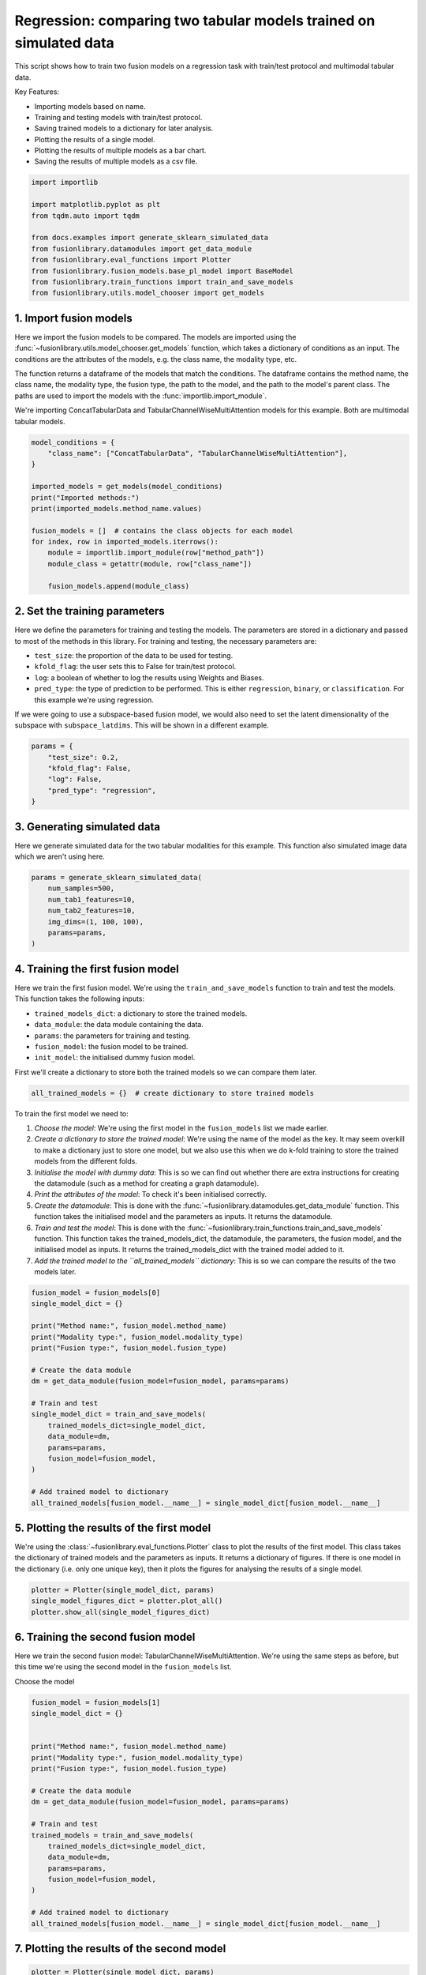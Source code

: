 
.. DO NOT EDIT.
.. THIS FILE WAS AUTOMATICALLY GENERATED BY SPHINX-GALLERY.
.. TO MAKE CHANGES, EDIT THE SOURCE PYTHON FILE:
.. "auto_examples/plot_two_models_traintest.py"
.. LINE NUMBERS ARE GIVEN BELOW.

.. only:: html

    .. note::
        :class: sphx-glr-download-link-note

        :ref:`Go to the end <sphx_glr_download_auto_examples_plot_two_models_traintest.py>`
        to download the full example code

.. rst-class:: sphx-glr-example-title

.. _sphx_glr_auto_examples_plot_two_models_traintest.py:


Regression: comparing two tabular models trained on simulated data
====================================================================

This script shows how to train two fusion models on a regression task with train/test protocol and multimodal tabular data.

Key Features:

- Importing models based on name.
- Training and testing models with train/test protocol.
- Saving trained models to a dictionary for later analysis.
- Plotting the results of a single model.
- Plotting the results of multiple models as a bar chart.
- Saving the results of multiple models as a csv file.

.. GENERATED FROM PYTHON SOURCE LINES 16-30

.. code-block:: default


    import importlib

    import matplotlib.pyplot as plt
    from tqdm.auto import tqdm

    from docs.examples import generate_sklearn_simulated_data
    from fusionlibrary.datamodules import get_data_module
    from fusionlibrary.eval_functions import Plotter
    from fusionlibrary.fusion_models.base_pl_model import BaseModel
    from fusionlibrary.train_functions import train_and_save_models
    from fusionlibrary.utils.model_chooser import get_models









.. GENERATED FROM PYTHON SOURCE LINES 31-42

1. Import fusion models
------------------------
Here we import the fusion models to be compared. The models are imported using the
:func:`~fusionlibrary.utils.model_chooser.get_models` function, which takes a dictionary of conditions
as an input. The conditions are the attributes of the models, e.g. the class name, the modality type, etc.

The function returns a dataframe of the models that match the conditions. The dataframe contains the
method name, the class name, the modality type, the fusion type, the path to the model, and the path to the
model's parent class. The paths are used to import the models with the :func:`importlib.import_module`.

We're importing ConcatTabularData and TabularChannelWiseMultiAttention models for this example. Both are multimodal tabular models.

.. GENERATED FROM PYTHON SOURCE LINES 42-59

.. code-block:: default


    model_conditions = {
        "class_name": ["ConcatTabularData", "TabularChannelWiseMultiAttention"],
    }

    imported_models = get_models(model_conditions)
    print("Imported methods:")
    print(imported_models.method_name.values)

    fusion_models = []  # contains the class objects for each model
    for index, row in imported_models.iterrows():
        module = importlib.import_module(row["method_path"])
        module_class = getattr(module, row["class_name"])

        fusion_models.append(module_class)






.. rst-class:: sphx-glr-script-out

 .. code-block:: none

    Imported methods:
    ['Concatenating tabular data' 'Channel-wise multiplication net (tabular)']




.. GENERATED FROM PYTHON SOURCE LINES 60-72

2. Set the training parameters
--------------------------------
Here we define the parameters for training and testing the models. The parameters are stored in a dictionary and passed to most
of the methods in this library.
For training and testing, the necessary parameters are:

- ``test_size``: the proportion of the data to be used for testing.
- ``kfold_flag``: the user sets this to False for train/test protocol.
- ``log``: a boolean of whether to log the results using Weights and Biases.
- ``pred_type``: the type of prediction to be performed. This is either ``regression``, ``binary``, or ``classification``. For this example we're using regression.

If we were going to use a subspace-based fusion model, we would also need to set the latent dimensionality of the subspace with ``subspace_latdims``. This will be shown in a different example.

.. GENERATED FROM PYTHON SOURCE LINES 72-81

.. code-block:: default


    params = {
        "test_size": 0.2,
        "kfold_flag": False,
        "log": False,
        "pred_type": "regression",
    }









.. GENERATED FROM PYTHON SOURCE LINES 82-86

3. Generating simulated data
--------------------------------
Here we generate simulated data for the two tabular modalities for this example.
This function also simulated image data which we aren't using here.

.. GENERATED FROM PYTHON SOURCE LINES 86-95

.. code-block:: default


    params = generate_sklearn_simulated_data(
        num_samples=500,
        num_tab1_features=10,
        num_tab2_features=10,
        img_dims=(1, 100, 100),
        params=params,
    )








.. GENERATED FROM PYTHON SOURCE LINES 96-108

4. Training the first fusion model
----------------------------------
Here we train the first fusion model. We're using the ``train_and_save_models`` function to train and test the models.
This function takes the following inputs:

- ``trained_models_dict``: a dictionary to store the trained models.
- ``data_module``: the data module containing the data.
- ``params``: the parameters for training and testing.
- ``fusion_model``: the fusion model to be trained.
- ``init_model``: the initialised dummy fusion model.

First we'll create a dictionary to store both the trained models so we can compare them later.

.. GENERATED FROM PYTHON SOURCE LINES 108-110

.. code-block:: default

    all_trained_models = {}  # create dictionary to store trained models








.. GENERATED FROM PYTHON SOURCE LINES 111-120

To train the first model we need to:

1. *Choose the model*: We're using the first model in the ``fusion_models`` list we made earlier.
2. *Create a dictionary to store the trained model*: We're using the name of the model as the key. It may seem overkill to make a dictionary just to store one model, but we also use this when we do k-fold training to store the trained models from the different folds.
3. *Initialise the model with dummy data*: This is so we can find out whether there are extra instructions for creating the datamodule (such as a method for creating a graph datamodule).
4. *Print the attributes of the model*: To check it's been initialised correctly.
5. *Create the datamodule*: This is done with the :func:`~fusionlibrary.datamodules.get_data_module` function. This function takes the initialised model and the parameters as inputs. It returns the datamodule.
6. *Train and test the model*: This is done with the :func:`~fusionlibrary.train_functions.train_and_save_models` function. This function takes the trained_models_dict, the datamodule, the parameters, the fusion model, and the initialised model as inputs. It returns the trained_models_dict with the trained model added to it.
7. *Add the trained model to the ``all_trained_models`` dictionary*: This is so we can compare the results of the two models later.

.. GENERATED FROM PYTHON SOURCE LINES 120-143

.. code-block:: default


    fusion_model = fusion_models[0]
    single_model_dict = {}

    print("Method name:", fusion_model.method_name)
    print("Modality type:", fusion_model.modality_type)
    print("Fusion type:", fusion_model.fusion_type)

    # Create the data module
    dm = get_data_module(fusion_model=fusion_model, params=params)

    # Train and test
    single_model_dict = train_and_save_models(
        trained_models_dict=single_model_dict,
        data_module=dm,
        params=params,
        fusion_model=fusion_model,
    )

    # Add trained model to dictionary
    all_trained_models[fusion_model.__name__] = single_model_dict[fusion_model.__name__]






.. rst-class:: sphx-glr-script-out

 .. code-block:: none

    Method name: Concatenating tabular data
    Modality type: both_tab
    Fusion type: operation
    Training: 0it [00:00, ?it/s]    Training:   0%|          | 0/63 [00:00<?, ?it/s]    Epoch 0:   0%|          | 0/63 [00:00<?, ?it/s]     Epoch 0:   2%|▏         | 1/63 [00:00<00:00, 65.22it/s]    Epoch 0:   2%|▏         | 1/63 [00:00<00:00, 64.40it/s, loss=30.7]    Epoch 0:   3%|▎         | 2/63 [00:00<00:00, 101.40it/s, loss=30.7]    Epoch 0:   3%|▎         | 2/63 [00:00<00:00, 100.37it/s, loss=38.9]    Epoch 0:   5%|▍         | 3/63 [00:00<00:00, 135.51it/s, loss=38.9]    Epoch 0:   5%|▍         | 3/63 [00:00<00:00, 134.69it/s, loss=33.3]    Epoch 0:   6%|▋         | 4/63 [00:00<00:00, 166.20it/s, loss=33.3]    Epoch 0:   6%|▋         | 4/63 [00:00<00:00, 164.99it/s, loss=30.9]    Epoch 0:   8%|▊         | 5/63 [00:00<00:00, 190.64it/s, loss=30.9]    Epoch 0:   8%|▊         | 5/63 [00:00<00:00, 189.49it/s, loss=30.8]    Epoch 0:  10%|▉         | 6/63 [00:00<00:00, 213.03it/s, loss=30.8]    Epoch 0:  10%|▉         | 6/63 [00:00<00:00, 212.14it/s, loss=31.6]    Epoch 0:  11%|█         | 7/63 [00:00<00:00, 234.26it/s, loss=31.6]    Epoch 0:  11%|█         | 7/63 [00:00<00:00, 233.37it/s, loss=30.9]    Epoch 0:  13%|█▎        | 8/63 [00:00<00:00, 252.85it/s, loss=30.9]    Epoch 0:  13%|█▎        | 8/63 [00:00<00:00, 251.60it/s, loss=34.3]    Epoch 0:  14%|█▍        | 9/63 [00:00<00:00, 267.37it/s, loss=34.3]    Epoch 0:  14%|█▍        | 9/63 [00:00<00:00, 266.04it/s, loss=34.9]    Epoch 0:  16%|█▌        | 10/63 [00:00<00:00, 279.42it/s, loss=34.9]    Epoch 0:  16%|█▌        | 10/63 [00:00<00:00, 278.30it/s, loss=36.3]    Epoch 0:  17%|█▋        | 11/63 [00:00<00:00, 292.14it/s, loss=36.3]    Epoch 0:  17%|█▋        | 11/63 [00:00<00:00, 291.04it/s, loss=35.5]    Epoch 0:  19%|█▉        | 12/63 [00:00<00:00, 304.03it/s, loss=35.5]    Epoch 0:  19%|█▉        | 12/63 [00:00<00:00, 303.10it/s, loss=34.7]    Epoch 0:  21%|██        | 13/63 [00:00<00:00, 315.04it/s, loss=34.7]    Epoch 0:  21%|██        | 13/63 [00:00<00:00, 313.96it/s, loss=34.5]    Epoch 0:  22%|██▏       | 14/63 [00:00<00:00, 324.46it/s, loss=34.5]    Epoch 0:  22%|██▏       | 14/63 [00:00<00:00, 323.51it/s, loss=35.3]    Epoch 0:  24%|██▍       | 15/63 [00:00<00:00, 332.92it/s, loss=35.3]    Epoch 0:  24%|██▍       | 15/63 [00:00<00:00, 331.90it/s, loss=35.7]    Epoch 0:  25%|██▌       | 16/63 [00:00<00:00, 340.48it/s, loss=35.7]    Epoch 0:  25%|██▌       | 16/63 [00:00<00:00, 339.33it/s, loss=36.7]    Epoch 0:  27%|██▋       | 17/63 [00:00<00:00, 345.80it/s, loss=36.7]    Epoch 0:  27%|██▋       | 17/63 [00:00<00:00, 344.65it/s, loss=35.6]    Epoch 0:  29%|██▊       | 18/63 [00:00<00:00, 351.83it/s, loss=35.6]    Epoch 0:  29%|██▊       | 18/63 [00:00<00:00, 350.87it/s, loss=35.9]    Epoch 0:  30%|███       | 19/63 [00:00<00:00, 357.86it/s, loss=35.9]    Epoch 0:  30%|███       | 19/63 [00:00<00:00, 356.74it/s, loss=38]      Epoch 0:  32%|███▏      | 20/63 [00:00<00:00, 362.77it/s, loss=38]    Epoch 0:  32%|███▏      | 20/63 [00:00<00:00, 361.77it/s, loss=37.5]    Epoch 0:  33%|███▎      | 21/63 [00:00<00:00, 366.30it/s, loss=37.5]    Epoch 0:  33%|███▎      | 21/63 [00:00<00:00, 365.50it/s, loss=38.7]    Epoch 0:  35%|███▍      | 22/63 [00:00<00:00, 371.04it/s, loss=38.7]    Epoch 0:  35%|███▍      | 22/63 [00:00<00:00, 370.08it/s, loss=38.4]    Epoch 0:  37%|███▋      | 23/63 [00:00<00:00, 376.09it/s, loss=38.4]    Epoch 0:  37%|███▋      | 23/63 [00:00<00:00, 375.36it/s, loss=38.6]    Epoch 0:  38%|███▊      | 24/63 [00:00<00:00, 381.04it/s, loss=38.6]    Epoch 0:  38%|███▊      | 24/63 [00:00<00:00, 380.14it/s, loss=37.9]    Epoch 0:  40%|███▉      | 25/63 [00:00<00:00, 385.05it/s, loss=37.9]    Epoch 0:  40%|███▉      | 25/63 [00:00<00:00, 384.25it/s, loss=36.8]    Epoch 0:  41%|████▏     | 26/63 [00:00<00:00, 388.83it/s, loss=36.8]    Epoch 0:  41%|████▏     | 26/63 [00:00<00:00, 387.93it/s, loss=35.7]    Epoch 0:  43%|████▎     | 27/63 [00:00<00:00, 391.61it/s, loss=35.7]    Epoch 0:  43%|████▎     | 27/63 [00:00<00:00, 390.83it/s, loss=35.7]    Epoch 0:  44%|████▍     | 28/63 [00:00<00:00, 395.38it/s, loss=35.7]    Epoch 0:  44%|████▍     | 28/63 [00:00<00:00, 394.58it/s, loss=34.6]    Epoch 0:  46%|████▌     | 29/63 [00:00<00:00, 397.45it/s, loss=34.6]    Epoch 0:  46%|████▌     | 29/63 [00:00<00:00, 396.71it/s, loss=34.1]    Epoch 0:  48%|████▊     | 30/63 [00:00<00:00, 400.96it/s, loss=34.1]    Epoch 0:  48%|████▊     | 30/63 [00:00<00:00, 400.17it/s, loss=33.8]    Epoch 0:  49%|████▉     | 31/63 [00:00<00:00, 403.61it/s, loss=33.8]    Epoch 0:  49%|████▉     | 31/63 [00:00<00:00, 402.89it/s, loss=33.8]    Epoch 0:  51%|█████     | 32/63 [00:00<00:00, 406.52it/s, loss=33.8]    Epoch 0:  51%|█████     | 32/63 [00:00<00:00, 405.79it/s, loss=34.1]    Epoch 0:  52%|█████▏    | 33/63 [00:00<00:00, 408.93it/s, loss=34.1]    Epoch 0:  52%|█████▏    | 33/63 [00:00<00:00, 408.04it/s, loss=33.2]    Epoch 0:  54%|█████▍    | 34/63 [00:00<00:00, 410.81it/s, loss=33.2]    Epoch 0:  54%|█████▍    | 34/63 [00:00<00:00, 410.14it/s, loss=32.6]    Epoch 0:  56%|█████▌    | 35/63 [00:00<00:00, 413.60it/s, loss=32.6]    Epoch 0:  56%|█████▌    | 35/63 [00:00<00:00, 412.99it/s, loss=31.4]    Epoch 0:  57%|█████▋    | 36/63 [00:00<00:00, 416.50it/s, loss=31.4]    Epoch 0:  57%|█████▋    | 36/63 [00:00<00:00, 415.81it/s, loss=29.7]    Epoch 0:  59%|█████▊    | 37/63 [00:00<00:00, 418.36it/s, loss=29.7]    Epoch 0:  59%|█████▊    | 37/63 [00:00<00:00, 417.62it/s, loss=33.1]    Epoch 0:  60%|██████    | 38/63 [00:00<00:00, 420.23it/s, loss=33.1]    Epoch 0:  60%|██████    | 38/63 [00:00<00:00, 419.58it/s, loss=32.9]    Epoch 0:  62%|██████▏   | 39/63 [00:00<00:00, 422.06it/s, loss=32.9]    Epoch 0:  62%|██████▏   | 39/63 [00:00<00:00, 421.42it/s, loss=29.8]    Epoch 0:  63%|██████▎   | 40/63 [00:00<00:00, 424.21it/s, loss=29.8]    Epoch 0:  63%|██████▎   | 40/63 [00:00<00:00, 423.50it/s, loss=30]      Epoch 0:  65%|██████▌   | 41/63 [00:00<00:00, 425.95it/s, loss=30]    Epoch 0:  65%|██████▌   | 41/63 [00:00<00:00, 425.41it/s, loss=29.5]    Epoch 0:  67%|██████▋   | 42/63 [00:00<00:00, 429.04it/s, loss=29.5]    Epoch 0:  67%|██████▋   | 42/63 [00:00<00:00, 428.55it/s, loss=29]      Epoch 0:  68%|██████▊   | 43/63 [00:00<00:00, 431.90it/s, loss=29]    Epoch 0:  68%|██████▊   | 43/63 [00:00<00:00, 431.32it/s, loss=29.4]    Epoch 0:  70%|██████▉   | 44/63 [00:00<00:00, 433.68it/s, loss=29.4]    Epoch 0:  70%|██████▉   | 44/63 [00:00<00:00, 433.07it/s, loss=31.4]    Epoch 0:  71%|███████▏  | 45/63 [00:00<00:00, 435.70it/s, loss=31.4]    Epoch 0:  71%|███████▏  | 45/63 [00:00<00:00, 435.24it/s, loss=33.3]    Epoch 0:  73%|███████▎  | 46/63 [00:00<00:00, 438.29it/s, loss=33.3]    Epoch 0:  73%|███████▎  | 46/63 [00:00<00:00, 437.61it/s, loss=33.7]    Epoch 0:  75%|███████▍  | 47/63 [00:00<00:00, 439.26it/s, loss=33.7]    Epoch 0:  75%|███████▍  | 47/63 [00:00<00:00, 438.76it/s, loss=35.3]    Epoch 0:  76%|███████▌  | 48/63 [00:00<00:00, 441.58it/s, loss=35.3]    Epoch 0:  76%|███████▌  | 48/63 [00:00<00:00, 441.13it/s, loss=35.3]    Epoch 0:  78%|███████▊  | 49/63 [00:00<00:00, 443.17it/s, loss=35.3]    Epoch 0:  78%|███████▊  | 49/63 [00:00<00:00, 442.71it/s, loss=35.6]    Epoch 0:  79%|███████▉  | 50/63 [00:00<00:00, 445.81it/s, loss=35.6]    Epoch 0:  79%|███████▉  | 50/63 [00:00<00:00, 445.39it/s, loss=35.2]    Epoch 0:  81%|████████  | 51/63 [00:00<00:00, 449.49it/s, loss=35.2]    Epoch 0:  83%|████████▎ | 52/63 [00:00<00:00, 456.43it/s, loss=35.2]    Epoch 0:  84%|████████▍ | 53/63 [00:00<00:00, 463.47it/s, loss=35.2]    Epoch 0:  86%|████████▌ | 54/63 [00:00<00:00, 470.46it/s, loss=35.2]    Epoch 0:  87%|████████▋ | 55/63 [00:00<00:00, 477.45it/s, loss=35.2]    Epoch 0:  89%|████████▉ | 56/63 [00:00<00:00, 484.41it/s, loss=35.2]    Epoch 0:  90%|█████████ | 57/63 [00:00<00:00, 491.32it/s, loss=35.2]    Epoch 0:  92%|█████████▏| 58/63 [00:00<00:00, 498.18it/s, loss=35.2]    Epoch 0:  94%|█████████▎| 59/63 [00:00<00:00, 505.00it/s, loss=35.2]    Epoch 0:  95%|█████████▌| 60/63 [00:00<00:00, 511.77it/s, loss=35.2]    Epoch 0:  97%|█████████▋| 61/63 [00:00<00:00, 518.51it/s, loss=35.2]    Epoch 0:  98%|█████████▊| 62/63 [00:00<00:00, 525.21it/s, loss=35.2]    Epoch 0: 100%|██████████| 63/63 [00:00<00:00, 531.93it/s, loss=35.2]    Epoch 0: 100%|██████████| 63/63 [00:00<00:00, 526.01it/s, loss=35.2, val_loss=30.90]    Epoch 0: 100%|██████████| 63/63 [00:00<00:00, 524.56it/s, loss=35.2, val_loss=30.90, train_loss=34.80]    Epoch 0:   0%|          | 0/63 [00:00<?, ?it/s, loss=35.2, val_loss=30.90, train_loss=34.80]              Epoch 1:   0%|          | 0/63 [00:00<?, ?it/s, loss=35.2, val_loss=30.90, train_loss=34.80]    Epoch 1:   2%|▏         | 1/63 [00:00<00:00, 559.32it/s, loss=35.2, val_loss=30.90, train_loss=34.80]    Epoch 1:   2%|▏         | 1/63 [00:00<00:00, 521.94it/s, loss=34.3, val_loss=30.90, train_loss=34.80]    Epoch 1:   3%|▎         | 2/63 [00:00<00:00, 575.23it/s, loss=34.3, val_loss=30.90, train_loss=34.80]    Epoch 1:   3%|▎         | 2/63 [00:00<00:00, 553.41it/s, loss=34.2, val_loss=30.90, train_loss=34.80]    Epoch 1:   5%|▍         | 3/63 [00:00<00:00, 562.97it/s, loss=34.2, val_loss=30.90, train_loss=34.80]    Epoch 1:   5%|▍         | 3/63 [00:00<00:00, 548.16it/s, loss=35.9, val_loss=30.90, train_loss=34.80]    Epoch 1:   6%|▋         | 4/63 [00:00<00:00, 561.17it/s, loss=35.9, val_loss=30.90, train_loss=34.80]    Epoch 1:   6%|▋         | 4/63 [00:00<00:00, 551.97it/s, loss=36.9, val_loss=30.90, train_loss=34.80]    Epoch 1:   8%|▊         | 5/63 [00:00<00:00, 571.84it/s, loss=36.9, val_loss=30.90, train_loss=34.80]    Epoch 1:   8%|▊         | 5/63 [00:00<00:00, 564.66it/s, loss=36.5, val_loss=30.90, train_loss=34.80]    Epoch 1:  10%|▉         | 6/63 [00:00<00:00, 581.34it/s, loss=36.5, val_loss=30.90, train_loss=34.80]    Epoch 1:  10%|▉         | 6/63 [00:00<00:00, 575.10it/s, loss=36.6, val_loss=30.90, train_loss=34.80]    Epoch 1:  11%|█         | 7/63 [00:00<00:00, 587.54it/s, loss=36.6, val_loss=30.90, train_loss=34.80]    Epoch 1:  11%|█         | 7/63 [00:00<00:00, 581.93it/s, loss=34.3, val_loss=30.90, train_loss=34.80]    Epoch 1:  13%|█▎        | 8/63 [00:00<00:00, 591.41it/s, loss=34.3, val_loss=30.90, train_loss=34.80]    Epoch 1:  13%|█▎        | 8/63 [00:00<00:00, 586.51it/s, loss=34.4, val_loss=30.90, train_loss=34.80]    Epoch 1:  14%|█▍        | 9/63 [00:00<00:00, 588.47it/s, loss=34.4, val_loss=30.90, train_loss=34.80]    Epoch 1:  14%|█▍        | 9/63 [00:00<00:00, 583.70it/s, loss=34.3, val_loss=30.90, train_loss=34.80]    Epoch 1:  16%|█▌        | 10/63 [00:00<00:00, 589.20it/s, loss=34.3, val_loss=30.90, train_loss=34.80]    Epoch 1:  16%|█▌        | 10/63 [00:00<00:00, 583.95it/s, loss=34.8, val_loss=30.90, train_loss=34.80]    Epoch 1:  17%|█▋        | 11/63 [00:00<00:00, 582.60it/s, loss=34.8, val_loss=30.90, train_loss=34.80]    Epoch 1:  17%|█▋        | 11/63 [00:00<00:00, 577.97it/s, loss=35.1, val_loss=30.90, train_loss=34.80]    Epoch 1:  19%|█▉        | 12/63 [00:00<00:00, 575.94it/s, loss=35.1, val_loss=30.90, train_loss=34.80]    Epoch 1:  19%|█▉        | 12/63 [00:00<00:00, 572.36it/s, loss=36.8, val_loss=30.90, train_loss=34.80]    Epoch 1:  21%|██        | 13/63 [00:00<00:00, 575.33it/s, loss=36.8, val_loss=30.90, train_loss=34.80]    Epoch 1:  21%|██        | 13/63 [00:00<00:00, 572.41it/s, loss=36.1, val_loss=30.90, train_loss=34.80]    Epoch 1:  22%|██▏       | 14/63 [00:00<00:00, 577.30it/s, loss=36.1, val_loss=30.90, train_loss=34.80]    Epoch 1:  22%|██▏       | 14/63 [00:00<00:00, 573.94it/s, loss=36, val_loss=30.90, train_loss=34.80]      Epoch 1:  24%|██▍       | 15/63 [00:00<00:00, 575.88it/s, loss=36, val_loss=30.90, train_loss=34.80]    Epoch 1:  24%|██▍       | 15/63 [00:00<00:00, 572.56it/s, loss=35.3, val_loss=30.90, train_loss=34.80]    Epoch 1:  25%|██▌       | 16/63 [00:00<00:00, 574.24it/s, loss=35.3, val_loss=30.90, train_loss=34.80]    Epoch 1:  25%|██▌       | 16/63 [00:00<00:00, 571.70it/s, loss=36.4, val_loss=30.90, train_loss=34.80]    Epoch 1:  27%|██▋       | 17/63 [00:00<00:00, 576.04it/s, loss=36.4, val_loss=30.90, train_loss=34.80]    Epoch 1:  27%|██▋       | 17/63 [00:00<00:00, 573.71it/s, loss=34.8, val_loss=30.90, train_loss=34.80]    Epoch 1:  29%|██▊       | 18/63 [00:00<00:00, 576.21it/s, loss=34.8, val_loss=30.90, train_loss=34.80]    Epoch 1:  29%|██▊       | 18/63 [00:00<00:00, 573.65it/s, loss=36.7, val_loss=30.90, train_loss=34.80]    Epoch 1:  30%|███       | 19/63 [00:00<00:00, 575.65it/s, loss=36.7, val_loss=30.90, train_loss=34.80]    Epoch 1:  30%|███       | 19/63 [00:00<00:00, 572.96it/s, loss=36.4, val_loss=30.90, train_loss=34.80]    Epoch 1:  32%|███▏      | 20/63 [00:00<00:00, 573.18it/s, loss=36.4, val_loss=30.90, train_loss=34.80]    Epoch 1:  32%|███▏      | 20/63 [00:00<00:00, 570.79it/s, loss=36.4, val_loss=30.90, train_loss=34.80]    Epoch 1:  33%|███▎      | 21/63 [00:00<00:00, 569.26it/s, loss=36.4, val_loss=30.90, train_loss=34.80]    Epoch 1:  33%|███▎      | 21/63 [00:00<00:00, 566.76it/s, loss=37.8, val_loss=30.90, train_loss=34.80]    Epoch 1:  35%|███▍      | 22/63 [00:00<00:00, 567.01it/s, loss=37.8, val_loss=30.90, train_loss=34.80]    Epoch 1:  35%|███▍      | 22/63 [00:00<00:00, 565.31it/s, loss=39.4, val_loss=30.90, train_loss=34.80]    Epoch 1:  37%|███▋      | 23/63 [00:00<00:00, 569.04it/s, loss=39.4, val_loss=30.90, train_loss=34.80]    Epoch 1:  37%|███▋      | 23/63 [00:00<00:00, 567.50it/s, loss=37.3, val_loss=30.90, train_loss=34.80]    Epoch 1:  38%|███▊      | 24/63 [00:00<00:00, 569.53it/s, loss=37.3, val_loss=30.90, train_loss=34.80]    Epoch 1:  38%|███▊      | 24/63 [00:00<00:00, 567.23it/s, loss=36.4, val_loss=30.90, train_loss=34.80]    Epoch 1:  40%|███▉      | 25/63 [00:00<00:00, 566.11it/s, loss=36.4, val_loss=30.90, train_loss=34.80]    Epoch 1:  40%|███▉      | 25/63 [00:00<00:00, 564.45it/s, loss=37.3, val_loss=30.90, train_loss=34.80]    Epoch 1:  41%|████▏     | 26/63 [00:00<00:00, 564.23it/s, loss=37.3, val_loss=30.90, train_loss=34.80]    Epoch 1:  41%|████▏     | 26/63 [00:00<00:00, 562.55it/s, loss=37.6, val_loss=30.90, train_loss=34.80]    Epoch 1:  43%|████▎     | 27/63 [00:00<00:00, 562.72it/s, loss=37.6, val_loss=30.90, train_loss=34.80]    Epoch 1:  43%|████▎     | 27/63 [00:00<00:00, 561.11it/s, loss=36.9, val_loss=30.90, train_loss=34.80]    Epoch 1:  44%|████▍     | 28/63 [00:00<00:00, 561.55it/s, loss=36.9, val_loss=30.90, train_loss=34.80]    Epoch 1:  44%|████▍     | 28/63 [00:00<00:00, 560.25it/s, loss=37.1, val_loss=30.90, train_loss=34.80]    Epoch 1:  46%|████▌     | 29/63 [00:00<00:00, 563.10it/s, loss=37.1, val_loss=30.90, train_loss=34.80]    Epoch 1:  46%|████▌     | 29/63 [00:00<00:00, 561.70it/s, loss=39, val_loss=30.90, train_loss=34.80]      Epoch 1:  48%|████▊     | 30/63 [00:00<00:00, 563.26it/s, loss=39, val_loss=30.90, train_loss=34.80]    Epoch 1:  48%|████▊     | 30/63 [00:00<00:00, 561.76it/s, loss=39.7, val_loss=30.90, train_loss=34.80]    Epoch 1:  49%|████▉     | 31/63 [00:00<00:00, 561.82it/s, loss=39.7, val_loss=30.90, train_loss=34.80]    Epoch 1:  49%|████▉     | 31/63 [00:00<00:00, 560.39it/s, loss=37.8, val_loss=30.90, train_loss=34.80]    Epoch 1:  51%|█████     | 32/63 [00:00<00:00, 561.04it/s, loss=37.8, val_loss=30.90, train_loss=34.80]    Epoch 1:  51%|█████     | 32/63 [00:00<00:00, 559.90it/s, loss=35.8, val_loss=30.90, train_loss=34.80]    Epoch 1:  52%|█████▏    | 33/63 [00:00<00:00, 562.75it/s, loss=35.8, val_loss=30.90, train_loss=34.80]    Epoch 1:  52%|█████▏    | 33/63 [00:00<00:00, 561.66it/s, loss=36.1, val_loss=30.90, train_loss=34.80]    Epoch 1:  54%|█████▍    | 34/63 [00:00<00:00, 564.48it/s, loss=36.1, val_loss=30.90, train_loss=34.80]    Epoch 1:  54%|█████▍    | 34/63 [00:00<00:00, 563.42it/s, loss=36.2, val_loss=30.90, train_loss=34.80]    Epoch 1:  56%|█████▌    | 35/63 [00:00<00:00, 565.63it/s, loss=36.2, val_loss=30.90, train_loss=34.80]    Epoch 1:  56%|█████▌    | 35/63 [00:00<00:00, 564.30it/s, loss=35.9, val_loss=30.90, train_loss=34.80]    Epoch 1:  57%|█████▋    | 36/63 [00:00<00:00, 565.30it/s, loss=35.9, val_loss=30.90, train_loss=34.80]    Epoch 1:  57%|█████▋    | 36/63 [00:00<00:00, 564.28it/s, loss=34.8, val_loss=30.90, train_loss=34.80]    Epoch 1:  59%|█████▊    | 37/63 [00:00<00:00, 565.73it/s, loss=34.8, val_loss=30.90, train_loss=34.80]    Epoch 1:  59%|█████▊    | 37/63 [00:00<00:00, 564.72it/s, loss=34.6, val_loss=30.90, train_loss=34.80]    Epoch 1:  60%|██████    | 38/63 [00:00<00:00, 566.64it/s, loss=34.6, val_loss=30.90, train_loss=34.80]    Epoch 1:  60%|██████    | 38/63 [00:00<00:00, 565.45it/s, loss=33.1, val_loss=30.90, train_loss=34.80]    Epoch 1:  62%|██████▏   | 39/63 [00:00<00:00, 566.42it/s, loss=33.1, val_loss=30.90, train_loss=34.80]    Epoch 1:  62%|██████▏   | 39/63 [00:00<00:00, 565.45it/s, loss=32.5, val_loss=30.90, train_loss=34.80]    Epoch 1:  63%|██████▎   | 40/63 [00:00<00:00, 566.45it/s, loss=32.5, val_loss=30.90, train_loss=34.80]    Epoch 1:  63%|██████▎   | 40/63 [00:00<00:00, 565.52it/s, loss=34.7, val_loss=30.90, train_loss=34.80]    Epoch 1:  65%|██████▌   | 41/63 [00:00<00:00, 567.56it/s, loss=34.7, val_loss=30.90, train_loss=34.80]    Epoch 1:  65%|██████▌   | 41/63 [00:00<00:00, 566.66it/s, loss=34.8, val_loss=30.90, train_loss=34.80]    Epoch 1:  67%|██████▋   | 42/63 [00:00<00:00, 567.81it/s, loss=34.8, val_loss=30.90, train_loss=34.80]    Epoch 1:  67%|██████▋   | 42/63 [00:00<00:00, 566.79it/s, loss=33, val_loss=30.90, train_loss=34.80]      Epoch 1:  68%|██████▊   | 43/63 [00:00<00:00, 568.17it/s, loss=33, val_loss=30.90, train_loss=34.80]    Epoch 1:  68%|██████▊   | 43/63 [00:00<00:00, 567.31it/s, loss=34.1, val_loss=30.90, train_loss=34.80]    Epoch 1:  70%|██████▉   | 44/63 [00:00<00:00, 569.45it/s, loss=34.1, val_loss=30.90, train_loss=34.80]    Epoch 1:  70%|██████▉   | 44/63 [00:00<00:00, 568.66it/s, loss=34.1, val_loss=30.90, train_loss=34.80]    Epoch 1:  71%|███████▏  | 45/63 [00:00<00:00, 570.37it/s, loss=34.1, val_loss=30.90, train_loss=34.80]    Epoch 1:  71%|███████▏  | 45/63 [00:00<00:00, 569.11it/s, loss=34.8, val_loss=30.90, train_loss=34.80]    Epoch 1:  73%|███████▎  | 46/63 [00:00<00:00, 568.84it/s, loss=34.8, val_loss=30.90, train_loss=34.80]    Epoch 1:  73%|███████▎  | 46/63 [00:00<00:00, 568.01it/s, loss=34.5, val_loss=30.90, train_loss=34.80]    Epoch 1:  75%|███████▍  | 47/63 [00:00<00:00, 569.98it/s, loss=34.5, val_loss=30.90, train_loss=34.80]    Epoch 1:  75%|███████▍  | 47/63 [00:00<00:00, 569.22it/s, loss=35.3, val_loss=30.90, train_loss=34.80]    Epoch 1:  76%|███████▌  | 48/63 [00:00<00:00, 570.96it/s, loss=35.3, val_loss=30.90, train_loss=34.80]    Epoch 1:  76%|███████▌  | 48/63 [00:00<00:00, 570.11it/s, loss=33.8, val_loss=30.90, train_loss=34.80]    Epoch 1:  78%|███████▊  | 49/63 [00:00<00:00, 571.32it/s, loss=33.8, val_loss=30.90, train_loss=34.80]    Epoch 1:  78%|███████▊  | 49/63 [00:00<00:00, 570.40it/s, loss=32.2, val_loss=30.90, train_loss=34.80]    Epoch 1:  79%|███████▉  | 50/63 [00:00<00:00, 569.35it/s, loss=32.2, val_loss=30.90, train_loss=34.80]    Epoch 1:  79%|███████▉  | 50/63 [00:00<00:00, 568.50it/s, loss=31.2, val_loss=30.90, train_loss=34.80]    Epoch 1:  81%|████████  | 51/63 [00:00<00:00, 570.55it/s, loss=31.2, val_loss=30.90, train_loss=34.80]    Epoch 1:  83%|████████▎ | 52/63 [00:00<00:00, 578.63it/s, loss=31.2, val_loss=30.90, train_loss=34.80]    Epoch 1:  84%|████████▍ | 53/63 [00:00<00:00, 586.95it/s, loss=31.2, val_loss=30.90, train_loss=34.80]    Epoch 1:  86%|████████▌ | 54/63 [00:00<00:00, 595.19it/s, loss=31.2, val_loss=30.90, train_loss=34.80]    Epoch 1:  87%|████████▋ | 55/63 [00:00<00:00, 603.36it/s, loss=31.2, val_loss=30.90, train_loss=34.80]    Epoch 1:  89%|████████▉ | 56/63 [00:00<00:00, 611.51it/s, loss=31.2, val_loss=30.90, train_loss=34.80]    Epoch 1:  90%|█████████ | 57/63 [00:00<00:00, 619.61it/s, loss=31.2, val_loss=30.90, train_loss=34.80]    Epoch 1:  92%|█████████▏| 58/63 [00:00<00:00, 627.63it/s, loss=31.2, val_loss=30.90, train_loss=34.80]    Epoch 1:  94%|█████████▎| 59/63 [00:00<00:00, 635.56it/s, loss=31.2, val_loss=30.90, train_loss=34.80]    Epoch 1:  95%|█████████▌| 60/63 [00:00<00:00, 643.54it/s, loss=31.2, val_loss=30.90, train_loss=34.80]    Epoch 1:  97%|█████████▋| 61/63 [00:00<00:00, 651.04it/s, loss=31.2, val_loss=30.90, train_loss=34.80]    Epoch 1:  98%|█████████▊| 62/63 [00:00<00:00, 658.87it/s, loss=31.2, val_loss=30.90, train_loss=34.80]    Epoch 1: 100%|██████████| 63/63 [00:00<00:00, 666.75it/s, loss=31.2, val_loss=30.90, train_loss=34.80]    Epoch 1: 100%|██████████| 63/63 [00:00<00:00, 661.04it/s, loss=31.2, val_loss=30.40, train_loss=34.80]    Epoch 1: 100%|██████████| 63/63 [00:00<00:00, 658.83it/s, loss=31.2, val_loss=30.40, train_loss=34.50]    Epoch 1:   0%|          | 0/63 [00:00<?, ?it/s, loss=31.2, val_loss=30.40, train_loss=34.50]              Epoch 2:   0%|          | 0/63 [00:00<?, ?it/s, loss=31.2, val_loss=30.40, train_loss=34.50]    Epoch 2:   2%|▏         | 1/63 [00:00<00:00, 518.58it/s, loss=31.2, val_loss=30.40, train_loss=34.50]    Epoch 2:   2%|▏         | 1/63 [00:00<00:00, 483.05it/s, loss=31.7, val_loss=30.40, train_loss=34.50]    Epoch 2:   3%|▎         | 2/63 [00:00<00:00, 557.53it/s, loss=31.7, val_loss=30.40, train_loss=34.50]    Epoch 2:   3%|▎         | 2/63 [00:00<00:00, 539.36it/s, loss=31.7, val_loss=30.40, train_loss=34.50]    Epoch 2:   5%|▍         | 3/63 [00:00<00:00, 558.12it/s, loss=31.7, val_loss=30.40, train_loss=34.50]    Epoch 2:   5%|▍         | 3/63 [00:00<00:00, 546.63it/s, loss=31.2, val_loss=30.40, train_loss=34.50]    Epoch 2:   6%|▋         | 4/63 [00:00<00:00, 573.80it/s, loss=31.2, val_loss=30.40, train_loss=34.50]    Epoch 2:   6%|▋         | 4/63 [00:00<00:00, 564.15it/s, loss=29.4, val_loss=30.40, train_loss=34.50]    Epoch 2:   8%|▊         | 5/63 [00:00<00:00, 576.43it/s, loss=29.4, val_loss=30.40, train_loss=34.50]    Epoch 2:   8%|▊         | 5/63 [00:00<00:00, 568.63it/s, loss=30.1, val_loss=30.40, train_loss=34.50]    Epoch 2:  10%|▉         | 6/63 [00:00<00:00, 581.21it/s, loss=30.1, val_loss=30.40, train_loss=34.50]    Epoch 2:  10%|▉         | 6/63 [00:00<00:00, 574.98it/s, loss=31.2, val_loss=30.40, train_loss=34.50]    Epoch 2:  11%|█         | 7/63 [00:00<00:00, 588.13it/s, loss=31.2, val_loss=30.40, train_loss=34.50]    Epoch 2:  11%|█         | 7/63 [00:00<00:00, 582.54it/s, loss=32.2, val_loss=30.40, train_loss=34.50]    Epoch 2:  13%|█▎        | 8/63 [00:00<00:00, 590.10it/s, loss=32.2, val_loss=30.40, train_loss=34.50]    Epoch 2:  13%|█▎        | 8/63 [00:00<00:00, 584.02it/s, loss=32.9, val_loss=30.40, train_loss=34.50]    Epoch 2:  14%|█▍        | 9/63 [00:00<00:00, 582.71it/s, loss=32.9, val_loss=30.40, train_loss=34.50]    Epoch 2:  14%|█▍        | 9/63 [00:00<00:00, 578.51it/s, loss=33.2, val_loss=30.40, train_loss=34.50]    Epoch 2:  16%|█▌        | 10/63 [00:00<00:00, 582.23it/s, loss=33.2, val_loss=30.40, train_loss=34.50]    Epoch 2:  16%|█▌        | 10/63 [00:00<00:00, 577.39it/s, loss=29.9, val_loss=30.40, train_loss=34.50]    Epoch 2:  17%|█▋        | 11/63 [00:00<00:00, 574.28it/s, loss=29.9, val_loss=30.40, train_loss=34.50]    Epoch 2:  17%|█▋        | 11/63 [00:00<00:00, 570.10it/s, loss=29, val_loss=30.40, train_loss=34.50]      Epoch 2:  19%|█▉        | 12/63 [00:00<00:00, 572.73it/s, loss=29, val_loss=30.40, train_loss=34.50]    Epoch 2:  19%|█▉        | 12/63 [00:00<00:00, 569.68it/s, loss=28.5, val_loss=30.40, train_loss=34.50]    Epoch 2:  21%|██        | 13/63 [00:00<00:00, 576.49it/s, loss=28.5, val_loss=30.40, train_loss=34.50]    Epoch 2:  21%|██        | 13/63 [00:00<00:00, 573.64it/s, loss=28.5, val_loss=30.40, train_loss=34.50]    Epoch 2:  22%|██▏       | 14/63 [00:00<00:00, 577.55it/s, loss=28.5, val_loss=30.40, train_loss=34.50]    Epoch 2:  22%|██▏       | 14/63 [00:00<00:00, 574.05it/s, loss=28.8, val_loss=30.40, train_loss=34.50]    Epoch 2:  24%|██▍       | 15/63 [00:00<00:00, 574.05it/s, loss=28.8, val_loss=30.40, train_loss=34.50]    Epoch 2:  24%|██▍       | 15/63 [00:00<00:00, 571.00it/s, loss=27.9, val_loss=30.40, train_loss=34.50]    Epoch 2:  25%|██▌       | 16/63 [00:00<00:00, 574.54it/s, loss=27.9, val_loss=30.40, train_loss=34.50]    Epoch 2:  25%|██▌       | 16/63 [00:00<00:00, 572.16it/s, loss=29.2, val_loss=30.40, train_loss=34.50]    Epoch 2:  27%|██▋       | 17/63 [00:00<00:00, 577.42it/s, loss=29.2, val_loss=30.40, train_loss=34.50]    Epoch 2:  27%|██▋       | 17/63 [00:00<00:00, 574.69it/s, loss=28.3, val_loss=30.40, train_loss=34.50]    Epoch 2:  29%|██▊       | 18/63 [00:00<00:00, 575.10it/s, loss=28.3, val_loss=30.40, train_loss=34.50]    Epoch 2:  29%|██▊       | 18/63 [00:00<00:00, 572.54it/s, loss=29.5, val_loss=30.40, train_loss=34.50]    Epoch 2:  30%|███       | 19/63 [00:00<00:00, 574.48it/s, loss=29.5, val_loss=30.40, train_loss=34.50]    Epoch 2:  30%|███       | 19/63 [00:00<00:00, 572.68it/s, loss=30.8, val_loss=30.40, train_loss=34.50]    Epoch 2:  32%|███▏      | 20/63 [00:00<00:00, 578.56it/s, loss=30.8, val_loss=30.40, train_loss=34.50]    Epoch 2:  32%|███▏      | 20/63 [00:00<00:00, 576.61it/s, loss=32.1, val_loss=30.40, train_loss=34.50]    Epoch 2:  33%|███▎      | 21/63 [00:00<00:00, 581.54it/s, loss=32.1, val_loss=30.40, train_loss=34.50]    Epoch 2:  33%|███▎      | 21/63 [00:00<00:00, 579.82it/s, loss=33.3, val_loss=30.40, train_loss=34.50]    Epoch 2:  35%|███▍      | 22/63 [00:00<00:00, 584.31it/s, loss=33.3, val_loss=30.40, train_loss=34.50]    Epoch 2:  35%|███▍      | 22/63 [00:00<00:00, 582.67it/s, loss=33.9, val_loss=30.40, train_loss=34.50]    Epoch 2:  37%|███▋      | 23/63 [00:00<00:00, 586.27it/s, loss=33.9, val_loss=30.40, train_loss=34.50]    Epoch 2:  37%|███▋      | 23/63 [00:00<00:00, 584.02it/s, loss=35.4, val_loss=30.40, train_loss=34.50]    Epoch 2:  38%|███▊      | 24/63 [00:00<00:00, 584.27it/s, loss=35.4, val_loss=30.40, train_loss=34.50]    Epoch 2:  38%|███▊      | 24/63 [00:00<00:00, 582.61it/s, loss=36, val_loss=30.40, train_loss=34.50]      Epoch 2:  40%|███▉      | 25/63 [00:00<00:00, 582.38it/s, loss=36, val_loss=30.40, train_loss=34.50]    Epoch 2:  40%|███▉      | 25/63 [00:00<00:00, 580.85it/s, loss=35.4, val_loss=30.40, train_loss=34.50]    Epoch 2:  41%|████▏     | 26/63 [00:00<00:00, 583.99it/s, loss=35.4, val_loss=30.40, train_loss=34.50]    Epoch 2:  41%|████▏     | 26/63 [00:00<00:00, 582.51it/s, loss=34.5, val_loss=30.40, train_loss=34.50]    Epoch 2:  43%|████▎     | 27/63 [00:00<00:00, 585.39it/s, loss=34.5, val_loss=30.40, train_loss=34.50]    Epoch 2:  43%|████▎     | 27/63 [00:00<00:00, 583.94it/s, loss=33.7, val_loss=30.40, train_loss=34.50]    Epoch 2:  44%|████▍     | 28/63 [00:00<00:00, 586.65it/s, loss=33.7, val_loss=30.40, train_loss=34.50]    Epoch 2:  44%|████▍     | 28/63 [00:00<00:00, 585.36it/s, loss=32.4, val_loss=30.40, train_loss=34.50]    Epoch 2:  46%|████▌     | 29/63 [00:00<00:00, 588.65it/s, loss=32.4, val_loss=30.40, train_loss=34.50]    Epoch 2:  46%|████▌     | 29/63 [00:00<00:00, 587.38it/s, loss=32.3, val_loss=30.40, train_loss=34.50]    Epoch 2:  48%|████▊     | 30/63 [00:00<00:00, 590.26it/s, loss=32.3, val_loss=30.40, train_loss=34.50]    Epoch 2:  48%|████▊     | 30/63 [00:00<00:00, 588.89it/s, loss=33.3, val_loss=30.40, train_loss=34.50]    Epoch 2:  49%|████▉     | 31/63 [00:00<00:00, 587.82it/s, loss=33.3, val_loss=30.40, train_loss=34.50]    Epoch 2:  49%|████▉     | 31/63 [00:00<00:00, 586.15it/s, loss=33.2, val_loss=30.40, train_loss=34.50]    Epoch 2:  51%|█████     | 32/63 [00:00<00:00, 586.65it/s, loss=33.2, val_loss=30.40, train_loss=34.50]    Epoch 2:  51%|█████     | 32/63 [00:00<00:00, 585.41it/s, loss=34.1, val_loss=30.40, train_loss=34.50]    Epoch 2:  52%|█████▏    | 33/63 [00:00<00:00, 587.73it/s, loss=34.1, val_loss=30.40, train_loss=34.50]    Epoch 2:  52%|█████▏    | 33/63 [00:00<00:00, 586.60it/s, loss=34.7, val_loss=30.40, train_loss=34.50]    Epoch 2:  54%|█████▍    | 34/63 [00:00<00:00, 588.19it/s, loss=34.7, val_loss=30.40, train_loss=34.50]    Epoch 2:  54%|█████▍    | 34/63 [00:00<00:00, 587.11it/s, loss=34.9, val_loss=30.40, train_loss=34.50]    Epoch 2:  56%|█████▌    | 35/63 [00:00<00:00, 589.60it/s, loss=34.9, val_loss=30.40, train_loss=34.50]    Epoch 2:  56%|█████▌    | 35/63 [00:00<00:00, 588.55it/s, loss=35, val_loss=30.40, train_loss=34.50]      Epoch 2:  57%|█████▋    | 36/63 [00:00<00:00, 591.29it/s, loss=35, val_loss=30.40, train_loss=34.50]    Epoch 2:  57%|█████▋    | 36/63 [00:00<00:00, 590.25it/s, loss=33.7, val_loss=30.40, train_loss=34.50]    Epoch 2:  59%|█████▊    | 37/63 [00:00<00:00, 592.78it/s, loss=33.7, val_loss=30.40, train_loss=34.50]    Epoch 2:  59%|█████▊    | 37/63 [00:00<00:00, 591.76it/s, loss=34.8, val_loss=30.40, train_loss=34.50]    Epoch 2:  60%|██████    | 38/63 [00:00<00:00, 593.58it/s, loss=34.8, val_loss=30.40, train_loss=34.50]    Epoch 2:  60%|██████    | 38/63 [00:00<00:00, 592.04it/s, loss=35.1, val_loss=30.40, train_loss=34.50]    Epoch 2:  62%|██████▏   | 39/63 [00:00<00:00, 591.11it/s, loss=35.1, val_loss=30.40, train_loss=34.50]    Epoch 2:  62%|██████▏   | 39/63 [00:00<00:00, 590.07it/s, loss=34.4, val_loss=30.40, train_loss=34.50]    Epoch 2:  63%|██████▎   | 40/63 [00:00<00:00, 591.84it/s, loss=34.4, val_loss=30.40, train_loss=34.50]    Epoch 2:  63%|██████▎   | 40/63 [00:00<00:00, 590.91it/s, loss=33.3, val_loss=30.40, train_loss=34.50]    Epoch 2:  65%|██████▌   | 41/63 [00:00<00:00, 590.35it/s, loss=33.3, val_loss=30.40, train_loss=34.50]    Epoch 2:  65%|██████▌   | 41/63 [00:00<00:00, 589.28it/s, loss=33, val_loss=30.40, train_loss=34.50]      Epoch 2:  67%|██████▋   | 42/63 [00:00<00:00, 590.96it/s, loss=33, val_loss=30.40, train_loss=34.50]    Epoch 2:  67%|██████▋   | 42/63 [00:00<00:00, 590.08it/s, loss=33.5, val_loss=30.40, train_loss=34.50]    Epoch 2:  68%|██████▊   | 43/63 [00:00<00:00, 591.90it/s, loss=33.5, val_loss=30.40, train_loss=34.50]    Epoch 2:  68%|██████▊   | 43/63 [00:00<00:00, 591.02it/s, loss=34.7, val_loss=30.40, train_loss=34.50]    Epoch 2:  70%|██████▉   | 44/63 [00:00<00:00, 592.18it/s, loss=34.7, val_loss=30.40, train_loss=34.50]    Epoch 2:  70%|██████▉   | 44/63 [00:00<00:00, 591.32it/s, loss=34.6, val_loss=30.40, train_loss=34.50]    Epoch 2:  71%|███████▏  | 45/63 [00:00<00:00, 592.60it/s, loss=34.6, val_loss=30.40, train_loss=34.50]    Epoch 2:  71%|███████▏  | 45/63 [00:00<00:00, 591.50it/s, loss=34.4, val_loss=30.40, train_loss=34.50]    Epoch 2:  73%|███████▎  | 46/63 [00:00<00:00, 591.85it/s, loss=34.4, val_loss=30.40, train_loss=34.50]    Epoch 2:  73%|███████▎  | 46/63 [00:00<00:00, 591.00it/s, loss=34, val_loss=30.40, train_loss=34.50]      Epoch 2:  75%|███████▍  | 47/63 [00:00<00:00, 592.75it/s, loss=34, val_loss=30.40, train_loss=34.50]    Epoch 2:  75%|███████▍  | 47/63 [00:00<00:00, 591.92it/s, loss=35, val_loss=30.40, train_loss=34.50]    Epoch 2:  76%|███████▌  | 48/63 [00:00<00:00, 592.64it/s, loss=35, val_loss=30.40, train_loss=34.50]    Epoch 2:  76%|███████▌  | 48/63 [00:00<00:00, 591.64it/s, loss=34.4, val_loss=30.40, train_loss=34.50]    Epoch 2:  78%|███████▊  | 49/63 [00:00<00:00, 591.35it/s, loss=34.4, val_loss=30.40, train_loss=34.50]    Epoch 2:  78%|███████▊  | 49/63 [00:00<00:00, 590.28it/s, loss=35.5, val_loss=30.40, train_loss=34.50]    Epoch 2:  79%|███████▉  | 50/63 [00:00<00:00, 590.49it/s, loss=35.5, val_loss=30.40, train_loss=34.50]    Epoch 2:  79%|███████▉  | 50/63 [00:00<00:00, 589.48it/s, loss=34.7, val_loss=30.40, train_loss=34.50]    Epoch 2:  81%|████████  | 51/63 [00:00<00:00, 590.61it/s, loss=34.7, val_loss=30.40, train_loss=34.50]    Epoch 2:  83%|████████▎ | 52/63 [00:00<00:00, 598.81it/s, loss=34.7, val_loss=30.40, train_loss=34.50]    Epoch 2:  84%|████████▍ | 53/63 [00:00<00:00, 607.21it/s, loss=34.7, val_loss=30.40, train_loss=34.50]    Epoch 2:  86%|████████▌ | 54/63 [00:00<00:00, 615.64it/s, loss=34.7, val_loss=30.40, train_loss=34.50]    Epoch 2:  87%|████████▋ | 55/63 [00:00<00:00, 623.94it/s, loss=34.7, val_loss=30.40, train_loss=34.50]    Epoch 2:  89%|████████▉ | 56/63 [00:00<00:00, 632.30it/s, loss=34.7, val_loss=30.40, train_loss=34.50]    Epoch 2:  90%|█████████ | 57/63 [00:00<00:00, 640.59it/s, loss=34.7, val_loss=30.40, train_loss=34.50]    Epoch 2:  92%|█████████▏| 58/63 [00:00<00:00, 648.64it/s, loss=34.7, val_loss=30.40, train_loss=34.50]    Epoch 2:  94%|█████████▎| 59/63 [00:00<00:00, 656.66it/s, loss=34.7, val_loss=30.40, train_loss=34.50]    Epoch 2:  95%|█████████▌| 60/63 [00:00<00:00, 664.72it/s, loss=34.7, val_loss=30.40, train_loss=34.50]    Epoch 2:  97%|█████████▋| 61/63 [00:00<00:00, 672.68it/s, loss=34.7, val_loss=30.40, train_loss=34.50]    Epoch 2:  98%|█████████▊| 62/63 [00:00<00:00, 680.62it/s, loss=34.7, val_loss=30.40, train_loss=34.50]    Epoch 2: 100%|██████████| 63/63 [00:00<00:00, 688.55it/s, loss=34.7, val_loss=30.40, train_loss=34.50]    Epoch 2: 100%|██████████| 63/63 [00:00<00:00, 681.91it/s, loss=34.7, val_loss=28.40, train_loss=34.50]    Epoch 2: 100%|██████████| 63/63 [00:00<00:00, 679.30it/s, loss=34.7, val_loss=28.40, train_loss=33.10]    Epoch 2: 100%|██████████| 63/63 [00:00<00:00, 663.45it/s, loss=34.7, val_loss=28.40, train_loss=33.10]
    ────────────────────────────────────────────────────────────────────────────────────────────────────────────────────────────────────────────────────────────────────────
         Validate metric           DataLoader 0
    ────────────────────────────────────────────────────────────────────────────────────────────────────────────────────────────────────────────────────────────────────────
             MAE_val             4.256635665893555
             R2_val             0.08410525321960449
            val_loss             28.38005828857422
    ────────────────────────────────────────────────────────────────────────────────────────────────────────────────────────────────────────────────────────────────────────




.. GENERATED FROM PYTHON SOURCE LINES 144-148

5. Plotting the results of the first model
--------------------------------------------
We're using the :class:`~fusionlibrary.eval_functions.Plotter` class to plot the results of the first model. This class takes the dictionary of trained models and the parameters as inputs. It returns a dictionary of figures.
If there is one model in the dictionary (i.e. only one unique key), then it plots the figures for analysing the results of a single model.

.. GENERATED FROM PYTHON SOURCE LINES 148-153

.. code-block:: default


    plotter = Plotter(single_model_dict, params)
    single_model_figures_dict = plotter.plot_all()
    plotter.show_all(single_model_figures_dict)




.. image-sg:: /auto_examples/images/sphx_glr_plot_two_models_traintest_001.png
   :alt: ConcatTabularData - Validation R2: 0.084
   :srcset: /auto_examples/images/sphx_glr_plot_two_models_traintest_001.png
   :class: sphx-glr-single-img


.. rst-class:: sphx-glr-script-out

 .. code-block:: none

    Plotting models ['ConcatTabularData'] ...
    Plotting results of a single model.
    ConcatTabularData_reals_vs_preds




.. GENERATED FROM PYTHON SOURCE LINES 154-157

6. Training the second fusion model
-------------------------------------
Here we train the second fusion model: TabularChannelWiseMultiAttention. We're using the same steps as before, but this time we're using the second model in the ``fusion_models`` list.

.. GENERATED FROM PYTHON SOURCE LINES 160-161

Choose the model

.. GENERATED FROM PYTHON SOURCE LINES 161-184

.. code-block:: default

    fusion_model = fusion_models[1]
    single_model_dict = {}


    print("Method name:", fusion_model.method_name)
    print("Modality type:", fusion_model.modality_type)
    print("Fusion type:", fusion_model.fusion_type)

    # Create the data module
    dm = get_data_module(fusion_model=fusion_model, params=params)

    # Train and test
    trained_models = train_and_save_models(
        trained_models_dict=single_model_dict,
        data_module=dm,
        params=params,
        fusion_model=fusion_model,
    )

    # Add trained model to dictionary
    all_trained_models[fusion_model.__name__] = single_model_dict[fusion_model.__name__]






.. rst-class:: sphx-glr-script-out

 .. code-block:: none

    Method name: Channel-wise multiplication net (tabular)
    Modality type: both_tab
    Fusion type: attention
    Training: 0it [00:00, ?it/s]    Training:   0%|          | 0/63 [00:00<?, ?it/s]    Epoch 0:   0%|          | 0/63 [00:00<?, ?it/s]     Epoch 0:   2%|▏         | 1/63 [00:00<00:00, 160.96it/s]    Epoch 0:   2%|▏         | 1/63 [00:00<00:00, 155.60it/s, loss=29]    Epoch 0:   3%|▎         | 2/63 [00:00<00:00, 182.15it/s, loss=29]    Epoch 0:   3%|▎         | 2/63 [00:00<00:00, 179.55it/s, loss=34.2]    Epoch 0:   5%|▍         | 3/63 [00:00<00:00, 197.89it/s, loss=34.2]    Epoch 0:   5%|▍         | 3/63 [00:00<00:00, 195.93it/s, loss=34.1]    Epoch 0:   6%|▋         | 4/63 [00:00<00:00, 204.44it/s, loss=34.1]    Epoch 0:   6%|▋         | 4/63 [00:00<00:00, 202.49it/s, loss=30.4]    Epoch 0:   8%|▊         | 5/63 [00:00<00:00, 207.31it/s, loss=30.4]    Epoch 0:   8%|▊         | 5/63 [00:00<00:00, 205.58it/s, loss=28.3]    Epoch 0:  10%|▉         | 6/63 [00:00<00:00, 208.57it/s, loss=28.3]    Epoch 0:  10%|▉         | 6/63 [00:00<00:00, 207.23it/s, loss=31.2]    Epoch 0:  11%|█         | 7/63 [00:00<00:00, 211.65it/s, loss=31.2]    Epoch 0:  11%|█         | 7/63 [00:00<00:00, 210.63it/s, loss=36.1]    Epoch 0:  13%|█▎        | 8/63 [00:00<00:00, 211.86it/s, loss=36.1]    Epoch 0:  13%|█▎        | 8/63 [00:00<00:00, 210.71it/s, loss=34]      Epoch 0:  14%|█▍        | 9/63 [00:00<00:00, 211.82it/s, loss=34]    Epoch 0:  14%|█▍        | 9/63 [00:00<00:00, 210.87it/s, loss=33.7]    Epoch 0:  16%|█▌        | 10/63 [00:00<00:00, 212.97it/s, loss=33.7]    Epoch 0:  16%|█▌        | 10/63 [00:00<00:00, 212.28it/s, loss=33.3]    Epoch 0:  17%|█▋        | 11/63 [00:00<00:00, 214.10it/s, loss=33.3]    Epoch 0:  17%|█▋        | 11/63 [00:00<00:00, 213.45it/s, loss=34]      Epoch 0:  19%|█▉        | 12/63 [00:00<00:00, 214.50it/s, loss=34]    Epoch 0:  19%|█▉        | 12/63 [00:00<00:00, 213.70it/s, loss=33.8]    Epoch 0:  21%|██        | 13/63 [00:00<00:00, 213.97it/s, loss=33.8]    Epoch 0:  21%|██        | 13/63 [00:00<00:00, 213.32it/s, loss=33.4]    Epoch 0:  22%|██▏       | 14/63 [00:00<00:00, 215.17it/s, loss=33.4]    Epoch 0:  22%|██▏       | 14/63 [00:00<00:00, 214.67it/s, loss=32.7]    Epoch 0:  24%|██▍       | 15/63 [00:00<00:00, 216.10it/s, loss=32.7]    Epoch 0:  24%|██▍       | 15/63 [00:00<00:00, 215.61it/s, loss=32.9]    Epoch 0:  25%|██▌       | 16/63 [00:00<00:00, 217.44it/s, loss=32.9]    Epoch 0:  25%|██▌       | 16/63 [00:00<00:00, 217.00it/s, loss=32.9]    Epoch 0:  27%|██▋       | 17/63 [00:00<00:00, 218.61it/s, loss=32.9]    Epoch 0:  27%|██▋       | 17/63 [00:00<00:00, 218.07it/s, loss=33.6]    Epoch 0:  29%|██▊       | 18/63 [00:00<00:00, 218.80it/s, loss=33.6]    Epoch 0:  29%|██▊       | 18/63 [00:00<00:00, 218.34it/s, loss=36]      Epoch 0:  30%|███       | 19/63 [00:00<00:00, 218.78it/s, loss=36]    Epoch 0:  30%|███       | 19/63 [00:00<00:00, 218.30it/s, loss=34.7]    Epoch 0:  32%|███▏      | 20/63 [00:00<00:00, 218.13it/s, loss=34.7]    Epoch 0:  32%|███▏      | 20/63 [00:00<00:00, 217.83it/s, loss=33.4]    Epoch 0:  33%|███▎      | 21/63 [00:00<00:00, 218.27it/s, loss=33.4]    Epoch 0:  33%|███▎      | 21/63 [00:00<00:00, 217.81it/s, loss=33.8]    Epoch 0:  35%|███▍      | 22/63 [00:00<00:00, 218.09it/s, loss=33.8]    Epoch 0:  35%|███▍      | 22/63 [00:00<00:00, 217.73it/s, loss=34.2]    Epoch 0:  37%|███▋      | 23/63 [00:00<00:00, 217.74it/s, loss=34.2]    Epoch 0:  37%|███▋      | 23/63 [00:00<00:00, 217.32it/s, loss=35]      Epoch 0:  38%|███▊      | 24/63 [00:00<00:00, 217.03it/s, loss=35]    Epoch 0:  38%|███▊      | 24/63 [00:00<00:00, 216.69it/s, loss=35.9]    Epoch 0:  40%|███▉      | 25/63 [00:00<00:00, 216.94it/s, loss=35.9]    Epoch 0:  40%|███▉      | 25/63 [00:00<00:00, 216.66it/s, loss=37.5]    Epoch 0:  41%|████▏     | 26/63 [00:00<00:00, 217.30it/s, loss=37.5]    Epoch 0:  41%|████▏     | 26/63 [00:00<00:00, 216.96it/s, loss=36.4]    Epoch 0:  43%|████▎     | 27/63 [00:00<00:00, 217.16it/s, loss=36.4]    Epoch 0:  43%|████▎     | 27/63 [00:00<00:00, 216.80it/s, loss=34]      Epoch 0:  44%|████▍     | 28/63 [00:00<00:00, 217.04it/s, loss=34]    Epoch 0:  44%|████▍     | 28/63 [00:00<00:00, 216.76it/s, loss=35.3]    Epoch 0:  46%|████▌     | 29/63 [00:00<00:00, 216.75it/s, loss=35.3]    Epoch 0:  46%|████▌     | 29/63 [00:00<00:00, 216.51it/s, loss=35.7]    Epoch 0:  48%|████▊     | 30/63 [00:00<00:00, 217.60it/s, loss=35.7]    Epoch 0:  48%|████▊     | 30/63 [00:00<00:00, 217.29it/s, loss=35.8]    Epoch 0:  49%|████▉     | 31/63 [00:00<00:00, 217.46it/s, loss=35.8]    Epoch 0:  49%|████▉     | 31/63 [00:00<00:00, 217.25it/s, loss=35.9]    Epoch 0:  51%|█████     | 32/63 [00:00<00:00, 218.24it/s, loss=35.9]    Epoch 0:  51%|█████     | 32/63 [00:00<00:00, 217.96it/s, loss=35.4]    Epoch 0:  52%|█████▏    | 33/63 [00:00<00:00, 218.97it/s, loss=35.4]    Epoch 0:  52%|█████▏    | 33/63 [00:00<00:00, 218.77it/s, loss=34.6]    Epoch 0:  54%|█████▍    | 34/63 [00:00<00:00, 220.28it/s, loss=34.6]    Epoch 0:  54%|█████▍    | 34/63 [00:00<00:00, 220.05it/s, loss=36.3]    Epoch 0:  56%|█████▌    | 35/63 [00:00<00:00, 220.88it/s, loss=36.3]    Epoch 0:  56%|█████▌    | 35/63 [00:00<00:00, 220.62it/s, loss=35.6]    Epoch 0:  57%|█████▋    | 36/63 [00:00<00:00, 221.32it/s, loss=35.6]    Epoch 0:  57%|█████▋    | 36/63 [00:00<00:00, 221.13it/s, loss=35.7]    Epoch 0:  59%|█████▊    | 37/63 [00:00<00:00, 221.93it/s, loss=35.7]    Epoch 0:  59%|█████▊    | 37/63 [00:00<00:00, 221.75it/s, loss=37.5]    Epoch 0:  60%|██████    | 38/63 [00:00<00:00, 222.91it/s, loss=37.5]    Epoch 0:  60%|██████    | 38/63 [00:00<00:00, 222.72it/s, loss=35.6]    Epoch 0:  62%|██████▏   | 39/63 [00:00<00:00, 223.85it/s, loss=35.6]    Epoch 0:  62%|██████▏   | 39/63 [00:00<00:00, 223.67it/s, loss=37.7]    Epoch 0:  63%|██████▎   | 40/63 [00:00<00:00, 224.43it/s, loss=37.7]    Epoch 0:  63%|██████▎   | 40/63 [00:00<00:00, 224.25it/s, loss=38.1]    Epoch 0:  65%|██████▌   | 41/63 [00:00<00:00, 225.25it/s, loss=38.1]    Epoch 0:  65%|██████▌   | 41/63 [00:00<00:00, 225.08it/s, loss=38.5]    Epoch 0:  67%|██████▋   | 42/63 [00:00<00:00, 225.41it/s, loss=38.5]    Epoch 0:  67%|██████▋   | 42/63 [00:00<00:00, 225.23it/s, loss=37.3]    Epoch 0:  68%|██████▊   | 43/63 [00:00<00:00, 226.11it/s, loss=37.3]    Epoch 0:  68%|██████▊   | 43/63 [00:00<00:00, 225.95it/s, loss=35.2]    Epoch 0:  70%|██████▉   | 44/63 [00:00<00:00, 226.83it/s, loss=35.2]    Epoch 0:  70%|██████▉   | 44/63 [00:00<00:00, 226.63it/s, loss=34.5]    Epoch 0:  71%|███████▏  | 45/63 [00:00<00:00, 226.89it/s, loss=34.5]    Epoch 0:  71%|███████▏  | 45/63 [00:00<00:00, 226.71it/s, loss=32.8]    Epoch 0:  73%|███████▎  | 46/63 [00:00<00:00, 227.02it/s, loss=32.8]    Epoch 0:  73%|███████▎  | 46/63 [00:00<00:00, 226.86it/s, loss=34.6]    Epoch 0:  75%|███████▍  | 47/63 [00:00<00:00, 227.66it/s, loss=34.6]    Epoch 0:  75%|███████▍  | 47/63 [00:00<00:00, 227.51it/s, loss=34.9]    Epoch 0:  76%|███████▌  | 48/63 [00:00<00:00, 228.02it/s, loss=34.9]    Epoch 0:  76%|███████▌  | 48/63 [00:00<00:00, 227.84it/s, loss=34.4]    Epoch 0:  78%|███████▊  | 49/63 [00:00<00:00, 228.12it/s, loss=34.4]    Epoch 0:  78%|███████▊  | 49/63 [00:00<00:00, 227.97it/s, loss=33.6]    Epoch 0:  79%|███████▉  | 50/63 [00:00<00:00, 228.46it/s, loss=33.6]    Epoch 0:  79%|███████▉  | 50/63 [00:00<00:00, 228.34it/s, loss=34]      Epoch 0:  81%|████████  | 51/63 [00:00<00:00, 231.30it/s, loss=34]    Epoch 0:  83%|████████▎ | 52/63 [00:00<00:00, 235.19it/s, loss=34]    Epoch 0:  84%|████████▍ | 53/63 [00:00<00:00, 239.12it/s, loss=34]    Epoch 0:  86%|████████▌ | 54/63 [00:00<00:00, 243.04it/s, loss=34]    Epoch 0:  87%|████████▋ | 55/63 [00:00<00:00, 246.95it/s, loss=34]    Epoch 0:  89%|████████▉ | 56/63 [00:00<00:00, 250.85it/s, loss=34]    Epoch 0:  90%|█████████ | 57/63 [00:00<00:00, 254.74it/s, loss=34]    Epoch 0:  92%|█████████▏| 58/63 [00:00<00:00, 258.60it/s, loss=34]    Epoch 0:  94%|█████████▎| 59/63 [00:00<00:00, 262.45it/s, loss=34]    Epoch 0:  95%|█████████▌| 60/63 [00:00<00:00, 266.28it/s, loss=34]    Epoch 0:  97%|█████████▋| 61/63 [00:00<00:00, 270.10it/s, loss=34]    Epoch 0:  98%|█████████▊| 62/63 [00:00<00:00, 273.90it/s, loss=34]    Epoch 0: 100%|██████████| 63/63 [00:00<00:00, 277.70it/s, loss=34]    Epoch 0: 100%|██████████| 63/63 [00:00<00:00, 275.99it/s, loss=34, val_loss=32.40]    Epoch 0: 100%|██████████| 63/63 [00:00<00:00, 275.52it/s, loss=34, val_loss=32.40, train_loss=34.60]    Epoch 0:   0%|          | 0/63 [00:00<?, ?it/s, loss=34, val_loss=32.40, train_loss=34.60]              Epoch 1:   0%|          | 0/63 [00:00<?, ?it/s, loss=34, val_loss=32.40, train_loss=34.60]    Epoch 1:   2%|▏         | 1/63 [00:00<00:00, 228.58it/s, loss=34, val_loss=32.40, train_loss=34.60]    Epoch 1:   2%|▏         | 1/63 [00:00<00:00, 219.98it/s, loss=32.7, val_loss=32.40, train_loss=34.60]    Epoch 1:   3%|▎         | 2/63 [00:00<00:00, 241.32it/s, loss=32.7, val_loss=32.40, train_loss=34.60]    Epoch 1:   3%|▎         | 2/63 [00:00<00:00, 236.91it/s, loss=33.6, val_loss=32.40, train_loss=34.60]    Epoch 1:   5%|▍         | 3/63 [00:00<00:00, 247.81it/s, loss=33.6, val_loss=32.40, train_loss=34.60]    Epoch 1:   5%|▍         | 3/63 [00:00<00:00, 244.90it/s, loss=33.8, val_loss=32.40, train_loss=34.60]    Epoch 1:   6%|▋         | 4/63 [00:00<00:00, 253.31it/s, loss=33.8, val_loss=32.40, train_loss=34.60]    Epoch 1:   6%|▋         | 4/63 [00:00<00:00, 250.93it/s, loss=33.4, val_loss=32.40, train_loss=34.60]    Epoch 1:   8%|▊         | 5/63 [00:00<00:00, 253.19it/s, loss=33.4, val_loss=32.40, train_loss=34.60]    Epoch 1:   8%|▊         | 5/63 [00:00<00:00, 251.14it/s, loss=33.2, val_loss=32.40, train_loss=34.60]    Epoch 1:  10%|▉         | 6/63 [00:00<00:00, 249.87it/s, loss=33.2, val_loss=32.40, train_loss=34.60]    Epoch 1:  10%|▉         | 6/63 [00:00<00:00, 248.13it/s, loss=32.7, val_loss=32.40, train_loss=34.60]    Epoch 1:  11%|█         | 7/63 [00:00<00:00, 248.90it/s, loss=32.7, val_loss=32.40, train_loss=34.60]    Epoch 1:  11%|█         | 7/63 [00:00<00:00, 247.57it/s, loss=30.1, val_loss=32.40, train_loss=34.60]    Epoch 1:  13%|█▎        | 8/63 [00:00<00:00, 249.96it/s, loss=30.1, val_loss=32.40, train_loss=34.60]    Epoch 1:  13%|█▎        | 8/63 [00:00<00:00, 248.83it/s, loss=31, val_loss=32.40, train_loss=34.60]      Epoch 1:  14%|█▍        | 9/63 [00:00<00:00, 248.84it/s, loss=31, val_loss=32.40, train_loss=34.60]    Epoch 1:  14%|█▍        | 9/63 [00:00<00:00, 247.72it/s, loss=30.2, val_loss=32.40, train_loss=34.60]    Epoch 1:  16%|█▌        | 10/63 [00:00<00:00, 250.14it/s, loss=30.2, val_loss=32.40, train_loss=34.60]    Epoch 1:  16%|█▌        | 10/63 [00:00<00:00, 249.20it/s, loss=31.1, val_loss=32.40, train_loss=34.60]    Epoch 1:  17%|█▋        | 11/63 [00:00<00:00, 251.22it/s, loss=31.1, val_loss=32.40, train_loss=34.60]    Epoch 1:  17%|█▋        | 11/63 [00:00<00:00, 250.38it/s, loss=30.7, val_loss=32.40, train_loss=34.60]    Epoch 1:  19%|█▉        | 12/63 [00:00<00:00, 251.35it/s, loss=30.7, val_loss=32.40, train_loss=34.60]    Epoch 1:  19%|█▉        | 12/63 [00:00<00:00, 250.56it/s, loss=30.9, val_loss=32.40, train_loss=34.60]    Epoch 1:  21%|██        | 13/63 [00:00<00:00, 252.69it/s, loss=30.9, val_loss=32.40, train_loss=34.60]    Epoch 1:  21%|██        | 13/63 [00:00<00:00, 251.99it/s, loss=31.6, val_loss=32.40, train_loss=34.60]    Epoch 1:  22%|██▏       | 14/63 [00:00<00:00, 252.16it/s, loss=31.6, val_loss=32.40, train_loss=34.60]    Epoch 1:  22%|██▏       | 14/63 [00:00<00:00, 251.36it/s, loss=31.8, val_loss=32.40, train_loss=34.60]    Epoch 1:  24%|██▍       | 15/63 [00:00<00:00, 251.86it/s, loss=31.8, val_loss=32.40, train_loss=34.60]    Epoch 1:  24%|██▍       | 15/63 [00:00<00:00, 251.25it/s, loss=32.7, val_loss=32.40, train_loss=34.60]    Epoch 1:  25%|██▌       | 16/63 [00:00<00:00, 252.68it/s, loss=32.7, val_loss=32.40, train_loss=34.60]    Epoch 1:  25%|██▌       | 16/63 [00:00<00:00, 252.10it/s, loss=32.5, val_loss=32.40, train_loss=34.60]    Epoch 1:  27%|██▋       | 17/63 [00:00<00:00, 253.17it/s, loss=32.5, val_loss=32.40, train_loss=34.60]    Epoch 1:  27%|██▋       | 17/63 [00:00<00:00, 252.51it/s, loss=32.3, val_loss=32.40, train_loss=34.60]    Epoch 1:  29%|██▊       | 18/63 [00:00<00:00, 249.94it/s, loss=32.3, val_loss=32.40, train_loss=34.60]    Epoch 1:  29%|██▊       | 18/63 [00:00<00:00, 249.34it/s, loss=32.1, val_loss=32.40, train_loss=34.60]    Epoch 1:  30%|███       | 19/63 [00:00<00:00, 246.72it/s, loss=32.1, val_loss=32.40, train_loss=34.60]    Epoch 1:  30%|███       | 19/63 [00:00<00:00, 246.21it/s, loss=33.8, val_loss=32.40, train_loss=34.60]    Epoch 1:  32%|███▏      | 20/63 [00:00<00:00, 246.83it/s, loss=33.8, val_loss=32.40, train_loss=34.60]    Epoch 1:  32%|███▏      | 20/63 [00:00<00:00, 246.35it/s, loss=33.6, val_loss=32.40, train_loss=34.60]    Epoch 1:  33%|███▎      | 21/63 [00:00<00:00, 246.26it/s, loss=33.6, val_loss=32.40, train_loss=34.60]    Epoch 1:  33%|███▎      | 21/63 [00:00<00:00, 245.76it/s, loss=35.1, val_loss=32.40, train_loss=34.60]    Epoch 1:  35%|███▍      | 22/63 [00:00<00:00, 246.60it/s, loss=35.1, val_loss=32.40, train_loss=34.60]    Epoch 1:  35%|███▍      | 22/63 [00:00<00:00, 246.13it/s, loss=34.2, val_loss=32.40, train_loss=34.60]    Epoch 1:  37%|███▋      | 23/63 [00:00<00:00, 246.02it/s, loss=34.2, val_loss=32.40, train_loss=34.60]    Epoch 1:  37%|███▋      | 23/63 [00:00<00:00, 245.50it/s, loss=34.6, val_loss=32.40, train_loss=34.60]    Epoch 1:  38%|███▊      | 24/63 [00:00<00:00, 246.01it/s, loss=34.6, val_loss=32.40, train_loss=34.60]    Epoch 1:  38%|███▊      | 24/63 [00:00<00:00, 245.60it/s, loss=34.2, val_loss=32.40, train_loss=34.60]    Epoch 1:  40%|███▉      | 25/63 [00:00<00:00, 246.14it/s, loss=34.2, val_loss=32.40, train_loss=34.60]    Epoch 1:  40%|███▉      | 25/63 [00:00<00:00, 245.71it/s, loss=34.9, val_loss=32.40, train_loss=34.60]    Epoch 1:  41%|████▏     | 26/63 [00:00<00:00, 246.11it/s, loss=34.9, val_loss=32.40, train_loss=34.60]    Epoch 1:  41%|████▏     | 26/63 [00:00<00:00, 245.71it/s, loss=37, val_loss=32.40, train_loss=34.60]      Epoch 1:  43%|████▎     | 27/63 [00:00<00:00, 246.02it/s, loss=37, val_loss=32.40, train_loss=34.60]    Epoch 1:  43%|████▎     | 27/63 [00:00<00:00, 245.67it/s, loss=36, val_loss=32.40, train_loss=34.60]    Epoch 1:  44%|████▍     | 28/63 [00:00<00:00, 246.24it/s, loss=36, val_loss=32.40, train_loss=34.60]    Epoch 1:  44%|████▍     | 28/63 [00:00<00:00, 245.92it/s, loss=34, val_loss=32.40, train_loss=34.60]    Epoch 1:  46%|████▌     | 29/63 [00:00<00:00, 247.05it/s, loss=34, val_loss=32.40, train_loss=34.60]    Epoch 1:  46%|████▌     | 29/63 [00:00<00:00, 246.68it/s, loss=35.2, val_loss=32.40, train_loss=34.60]    Epoch 1:  48%|████▊     | 30/63 [00:00<00:00, 246.73it/s, loss=35.2, val_loss=32.40, train_loss=34.60]    Epoch 1:  48%|████▊     | 30/63 [00:00<00:00, 246.39it/s, loss=34.6, val_loss=32.40, train_loss=34.60]    Epoch 1:  49%|████▉     | 31/63 [00:00<00:00, 246.85it/s, loss=34.6, val_loss=32.40, train_loss=34.60]    Epoch 1:  49%|████▉     | 31/63 [00:00<00:00, 246.55it/s, loss=35.2, val_loss=32.40, train_loss=34.60]    Epoch 1:  51%|█████     | 32/63 [00:00<00:00, 247.23it/s, loss=35.2, val_loss=32.40, train_loss=34.60]    Epoch 1:  51%|█████     | 32/63 [00:00<00:00, 246.89it/s, loss=35.5, val_loss=32.40, train_loss=34.60]    Epoch 1:  52%|█████▏    | 33/63 [00:00<00:00, 247.25it/s, loss=35.5, val_loss=32.40, train_loss=34.60]    Epoch 1:  52%|█████▏    | 33/63 [00:00<00:00, 246.95it/s, loss=36, val_loss=32.40, train_loss=34.60]      Epoch 1:  54%|█████▍    | 34/63 [00:00<00:00, 246.82it/s, loss=36, val_loss=32.40, train_loss=34.60]    Epoch 1:  54%|█████▍    | 34/63 [00:00<00:00, 246.55it/s, loss=35.5, val_loss=32.40, train_loss=34.60]    Epoch 1:  56%|█████▌    | 35/63 [00:00<00:00, 246.75it/s, loss=35.5, val_loss=32.40, train_loss=34.60]    Epoch 1:  56%|█████▌    | 35/63 [00:00<00:00, 246.48it/s, loss=35.6, val_loss=32.40, train_loss=34.60]    Epoch 1:  57%|█████▋    | 36/63 [00:00<00:00, 247.43it/s, loss=35.6, val_loss=32.40, train_loss=34.60]    Epoch 1:  57%|█████▋    | 36/63 [00:00<00:00, 247.18it/s, loss=35.7, val_loss=32.40, train_loss=34.60]    Epoch 1:  59%|█████▊    | 37/63 [00:00<00:00, 247.15it/s, loss=35.7, val_loss=32.40, train_loss=34.60]    Epoch 1:  59%|█████▊    | 37/63 [00:00<00:00, 246.90it/s, loss=38, val_loss=32.40, train_loss=34.60]      Epoch 1:  60%|██████    | 38/63 [00:00<00:00, 247.09it/s, loss=38, val_loss=32.40, train_loss=34.60]    Epoch 1:  60%|██████    | 38/63 [00:00<00:00, 246.80it/s, loss=38.6, val_loss=32.40, train_loss=34.60]    Epoch 1:  62%|██████▏   | 39/63 [00:00<00:00, 246.91it/s, loss=38.6, val_loss=32.40, train_loss=34.60]    Epoch 1:  62%|██████▏   | 39/63 [00:00<00:00, 246.68it/s, loss=37.8, val_loss=32.40, train_loss=34.60]    Epoch 1:  63%|██████▎   | 40/63 [00:00<00:00, 247.40it/s, loss=37.8, val_loss=32.40, train_loss=34.60]    Epoch 1:  63%|██████▎   | 40/63 [00:00<00:00, 247.17it/s, loss=38.8, val_loss=32.40, train_loss=34.60]    Epoch 1:  65%|██████▌   | 41/63 [00:00<00:00, 247.32it/s, loss=38.8, val_loss=32.40, train_loss=34.60]    Epoch 1:  65%|██████▌   | 41/63 [00:00<00:00, 247.02it/s, loss=37.3, val_loss=32.40, train_loss=34.60]    Epoch 1:  67%|██████▋   | 42/63 [00:00<00:00, 246.84it/s, loss=37.3, val_loss=32.40, train_loss=34.60]    Epoch 1:  67%|██████▋   | 42/63 [00:00<00:00, 246.62it/s, loss=37.3, val_loss=32.40, train_loss=34.60]    Epoch 1:  68%|██████▊   | 43/63 [00:00<00:00, 246.96it/s, loss=37.3, val_loss=32.40, train_loss=34.60]    Epoch 1:  68%|██████▊   | 43/63 [00:00<00:00, 246.72it/s, loss=37, val_loss=32.40, train_loss=34.60]      Epoch 1:  70%|██████▉   | 44/63 [00:00<00:00, 246.64it/s, loss=37, val_loss=32.40, train_loss=34.60]    Epoch 1:  70%|██████▉   | 44/63 [00:00<00:00, 246.39it/s, loss=37.1, val_loss=32.40, train_loss=34.60]    Epoch 1:  71%|███████▏  | 45/63 [00:00<00:00, 246.12it/s, loss=37.1, val_loss=32.40, train_loss=34.60]    Epoch 1:  71%|███████▏  | 45/63 [00:00<00:00, 245.91it/s, loss=36.8, val_loss=32.40, train_loss=34.60]    Epoch 1:  73%|███████▎  | 46/63 [00:00<00:00, 246.07it/s, loss=36.8, val_loss=32.40, train_loss=34.60]    Epoch 1:  73%|███████▎  | 46/63 [00:00<00:00, 245.86it/s, loss=34.7, val_loss=32.40, train_loss=34.60]    Epoch 1:  75%|███████▍  | 47/63 [00:00<00:00, 246.52it/s, loss=34.7, val_loss=32.40, train_loss=34.60]    Epoch 1:  75%|███████▍  | 47/63 [00:00<00:00, 246.33it/s, loss=36.8, val_loss=32.40, train_loss=34.60]    Epoch 1:  76%|███████▌  | 48/63 [00:00<00:00, 246.62it/s, loss=36.8, val_loss=32.40, train_loss=34.60]    Epoch 1:  76%|███████▌  | 48/63 [00:00<00:00, 246.36it/s, loss=37.3, val_loss=32.40, train_loss=34.60]    Epoch 1:  78%|███████▊  | 49/63 [00:00<00:00, 246.33it/s, loss=37.3, val_loss=32.40, train_loss=34.60]    Epoch 1:  78%|███████▊  | 49/63 [00:00<00:00, 246.13it/s, loss=35.3, val_loss=32.40, train_loss=34.60]    Epoch 1:  79%|███████▉  | 50/63 [00:00<00:00, 246.08it/s, loss=35.3, val_loss=32.40, train_loss=34.60]    Epoch 1:  79%|███████▉  | 50/63 [00:00<00:00, 245.87it/s, loss=35.7, val_loss=32.40, train_loss=34.60]    Epoch 1:  81%|████████  | 51/63 [00:00<00:00, 248.33it/s, loss=35.7, val_loss=32.40, train_loss=34.60]    Epoch 1:  83%|████████▎ | 52/63 [00:00<00:00, 252.37it/s, loss=35.7, val_loss=32.40, train_loss=34.60]    Epoch 1:  84%|████████▍ | 53/63 [00:00<00:00, 256.40it/s, loss=35.7, val_loss=32.40, train_loss=34.60]    Epoch 1:  86%|████████▌ | 54/63 [00:00<00:00, 260.47it/s, loss=35.7, val_loss=32.40, train_loss=34.60]    Epoch 1:  87%|████████▋ | 55/63 [00:00<00:00, 264.50it/s, loss=35.7, val_loss=32.40, train_loss=34.60]    Epoch 1:  89%|████████▉ | 56/63 [00:00<00:00, 268.52it/s, loss=35.7, val_loss=32.40, train_loss=34.60]    Epoch 1:  90%|█████████ | 57/63 [00:00<00:00, 272.50it/s, loss=35.7, val_loss=32.40, train_loss=34.60]    Epoch 1:  92%|█████████▏| 58/63 [00:00<00:00, 276.51it/s, loss=35.7, val_loss=32.40, train_loss=34.60]    Epoch 1:  94%|█████████▎| 59/63 [00:00<00:00, 280.44it/s, loss=35.7, val_loss=32.40, train_loss=34.60]    Epoch 1:  95%|█████████▌| 60/63 [00:00<00:00, 284.40it/s, loss=35.7, val_loss=32.40, train_loss=34.60]    Epoch 1:  97%|█████████▋| 61/63 [00:00<00:00, 288.27it/s, loss=35.7, val_loss=32.40, train_loss=34.60]    Epoch 1:  98%|█████████▊| 62/63 [00:00<00:00, 292.05it/s, loss=35.7, val_loss=32.40, train_loss=34.60]    Epoch 1: 100%|██████████| 63/63 [00:00<00:00, 295.83it/s, loss=35.7, val_loss=32.40, train_loss=34.60]    Epoch 1: 100%|██████████| 63/63 [00:00<00:00, 294.46it/s, loss=35.7, val_loss=32.40, train_loss=34.60]    Epoch 1: 100%|██████████| 63/63 [00:00<00:00, 293.85it/s, loss=35.7, val_loss=32.40, train_loss=34.60]    Epoch 1:   0%|          | 0/63 [00:00<?, ?it/s, loss=35.7, val_loss=32.40, train_loss=34.60]              Epoch 2:   0%|          | 0/63 [00:00<?, ?it/s, loss=35.7, val_loss=32.40, train_loss=34.60]    Epoch 2:   2%|▏         | 1/63 [00:00<00:00, 214.32it/s, loss=35.7, val_loss=32.40, train_loss=34.60]    Epoch 2:   2%|▏         | 1/63 [00:00<00:00, 205.89it/s, loss=36, val_loss=32.40, train_loss=34.60]      Epoch 2:   3%|▎         | 2/63 [00:00<00:00, 215.96it/s, loss=36, val_loss=32.40, train_loss=34.60]    Epoch 2:   3%|▎         | 2/63 [00:00<00:00, 211.98it/s, loss=38, val_loss=32.40, train_loss=34.60]    Epoch 2:   5%|▍         | 3/63 [00:00<00:00, 227.40it/s, loss=38, val_loss=32.40, train_loss=34.60]    Epoch 2:   5%|▍         | 3/63 [00:00<00:00, 224.25it/s, loss=36.9, val_loss=32.40, train_loss=34.60]    Epoch 2:   6%|▋         | 4/63 [00:00<00:00, 225.24it/s, loss=36.9, val_loss=32.40, train_loss=34.60]    Epoch 2:   6%|▋         | 4/63 [00:00<00:00, 222.98it/s, loss=37.3, val_loss=32.40, train_loss=34.60]    Epoch 2:   8%|▊         | 5/63 [00:00<00:00, 222.33it/s, loss=37.3, val_loss=32.40, train_loss=34.60]    Epoch 2:   8%|▊         | 5/63 [00:00<00:00, 220.54it/s, loss=37.5, val_loss=32.40, train_loss=34.60]    Epoch 2:  10%|▉         | 6/63 [00:00<00:00, 224.42it/s, loss=37.5, val_loss=32.40, train_loss=34.60]    Epoch 2:  10%|▉         | 6/63 [00:00<00:00, 223.18it/s, loss=36.8, val_loss=32.40, train_loss=34.60]    Epoch 2:  11%|█         | 7/63 [00:00<00:00, 228.75it/s, loss=36.8, val_loss=32.40, train_loss=34.60]    Epoch 2:  11%|█         | 7/63 [00:00<00:00, 227.38it/s, loss=33.9, val_loss=32.40, train_loss=34.60]    Epoch 2:  13%|█▎        | 8/63 [00:00<00:00, 229.18it/s, loss=33.9, val_loss=32.40, train_loss=34.60]    Epoch 2:  13%|█▎        | 8/63 [00:00<00:00, 228.12it/s, loss=34.7, val_loss=32.40, train_loss=34.60]    Epoch 2:  14%|█▍        | 9/63 [00:00<00:00, 230.36it/s, loss=34.7, val_loss=32.40, train_loss=34.60]    Epoch 2:  14%|█▍        | 9/63 [00:00<00:00, 229.27it/s, loss=35.1, val_loss=32.40, train_loss=34.60]    Epoch 2:  16%|█▌        | 10/63 [00:00<00:00, 229.07it/s, loss=35.1, val_loss=32.40, train_loss=34.60]    Epoch 2:  16%|█▌        | 10/63 [00:00<00:00, 228.02it/s, loss=35, val_loss=32.40, train_loss=34.60]      Epoch 2:  17%|█▋        | 11/63 [00:00<00:00, 228.16it/s, loss=35, val_loss=32.40, train_loss=34.60]    Epoch 2:  17%|█▋        | 11/63 [00:00<00:00, 227.32it/s, loss=34.9, val_loss=32.40, train_loss=34.60]    Epoch 2:  19%|█▉        | 12/63 [00:00<00:00, 228.88it/s, loss=34.9, val_loss=32.40, train_loss=34.60]    Epoch 2:  19%|█▉        | 12/63 [00:00<00:00, 228.18it/s, loss=35.4, val_loss=32.40, train_loss=34.60]    Epoch 2:  21%|██        | 13/63 [00:00<00:00, 229.20it/s, loss=35.4, val_loss=32.40, train_loss=34.60]    Epoch 2:  21%|██        | 13/63 [00:00<00:00, 228.62it/s, loss=38.5, val_loss=32.40, train_loss=34.60]    Epoch 2:  22%|██▏       | 14/63 [00:00<00:00, 230.95it/s, loss=38.5, val_loss=32.40, train_loss=34.60]    Epoch 2:  22%|██▏       | 14/63 [00:00<00:00, 230.41it/s, loss=37.7, val_loss=32.40, train_loss=34.60]    Epoch 2:  24%|██▍       | 15/63 [00:00<00:00, 232.23it/s, loss=37.7, val_loss=32.40, train_loss=34.60]    Epoch 2:  24%|██▍       | 15/63 [00:00<00:00, 231.57it/s, loss=38.3, val_loss=32.40, train_loss=34.60]    Epoch 2:  25%|██▌       | 16/63 [00:00<00:00, 232.90it/s, loss=38.3, val_loss=32.40, train_loss=34.60]    Epoch 2:  25%|██▌       | 16/63 [00:00<00:00, 232.36it/s, loss=39.5, val_loss=32.40, train_loss=34.60]    Epoch 2:  27%|██▋       | 17/63 [00:00<00:00, 233.60it/s, loss=39.5, val_loss=32.40, train_loss=34.60]    Epoch 2:  27%|██▋       | 17/63 [00:00<00:00, 233.11it/s, loss=38.2, val_loss=32.40, train_loss=34.60]    Epoch 2:  29%|██▊       | 18/63 [00:00<00:00, 235.66it/s, loss=38.2, val_loss=32.40, train_loss=34.60]    Epoch 2:  29%|██▊       | 18/63 [00:00<00:00, 235.22it/s, loss=37.7, val_loss=32.40, train_loss=34.60]    Epoch 2:  30%|███       | 19/63 [00:00<00:00, 236.15it/s, loss=37.7, val_loss=32.40, train_loss=34.60]    Epoch 2:  30%|███       | 19/63 [00:00<00:00, 235.76it/s, loss=37.6, val_loss=32.40, train_loss=34.60]    Epoch 2:  32%|███▏      | 20/63 [00:00<00:00, 238.02it/s, loss=37.6, val_loss=32.40, train_loss=34.60]    Epoch 2:  32%|███▏      | 20/63 [00:00<00:00, 237.61it/s, loss=37.5, val_loss=32.40, train_loss=34.60]    Epoch 2:  33%|███▎      | 21/63 [00:00<00:00, 238.30it/s, loss=37.5, val_loss=32.40, train_loss=34.60]    Epoch 2:  33%|███▎      | 21/63 [00:00<00:00, 237.90it/s, loss=38.5, val_loss=32.40, train_loss=34.60]    Epoch 2:  35%|███▍      | 22/63 [00:00<00:00, 238.80it/s, loss=38.5, val_loss=32.40, train_loss=34.60]    Epoch 2:  35%|███▍      | 22/63 [00:00<00:00, 238.38it/s, loss=35.6, val_loss=32.40, train_loss=34.60]    Epoch 2:  37%|███▋      | 23/63 [00:00<00:00, 239.00it/s, loss=35.6, val_loss=32.40, train_loss=34.60]    Epoch 2:  37%|███▋      | 23/63 [00:00<00:00, 238.55it/s, loss=36.9, val_loss=32.40, train_loss=34.60]    Epoch 2:  38%|███▊      | 24/63 [00:00<00:00, 239.09it/s, loss=36.9, val_loss=32.40, train_loss=34.60]    Epoch 2:  38%|███▊      | 24/63 [00:00<00:00, 238.74it/s, loss=36.6, val_loss=32.40, train_loss=34.60]    Epoch 2:  40%|███▉      | 25/63 [00:00<00:00, 238.81it/s, loss=36.6, val_loss=32.40, train_loss=34.60]    Epoch 2:  40%|███▉      | 25/63 [00:00<00:00, 238.47it/s, loss=37.8, val_loss=32.40, train_loss=34.60]    Epoch 2:  41%|████▏     | 26/63 [00:00<00:00, 239.40it/s, loss=37.8, val_loss=32.40, train_loss=34.60]    Epoch 2:  41%|████▏     | 26/63 [00:00<00:00, 239.10it/s, loss=37.4, val_loss=32.40, train_loss=34.60]    Epoch 2:  43%|████▎     | 27/63 [00:00<00:00, 239.23it/s, loss=37.4, val_loss=32.40, train_loss=34.60]    Epoch 2:  43%|████▎     | 27/63 [00:00<00:00, 238.89it/s, loss=38.4, val_loss=32.40, train_loss=34.60]    Epoch 2:  44%|████▍     | 28/63 [00:00<00:00, 239.98it/s, loss=38.4, val_loss=32.40, train_loss=34.60]    Epoch 2:  44%|████▍     | 28/63 [00:00<00:00, 239.68it/s, loss=36.6, val_loss=32.40, train_loss=34.60]    Epoch 2:  46%|████▌     | 29/63 [00:00<00:00, 240.23it/s, loss=36.6, val_loss=32.40, train_loss=34.60]    Epoch 2:  46%|████▌     | 29/63 [00:00<00:00, 239.94it/s, loss=35.3, val_loss=32.40, train_loss=34.60]    Epoch 2:  48%|████▊     | 30/63 [00:00<00:00, 241.23it/s, loss=35.3, val_loss=32.40, train_loss=34.60]    Epoch 2:  48%|████▊     | 30/63 [00:00<00:00, 240.97it/s, loss=33.8, val_loss=32.40, train_loss=34.60]    Epoch 2:  49%|████▉     | 31/63 [00:00<00:00, 241.21it/s, loss=33.8, val_loss=32.40, train_loss=34.60]    Epoch 2:  49%|████▉     | 31/63 [00:00<00:00, 240.91it/s, loss=33.8, val_loss=32.40, train_loss=34.60]    Epoch 2:  51%|█████     | 32/63 [00:00<00:00, 241.37it/s, loss=33.8, val_loss=32.40, train_loss=34.60]    Epoch 2:  51%|█████     | 32/63 [00:00<00:00, 241.08it/s, loss=34.1, val_loss=32.40, train_loss=34.60]    Epoch 2:  52%|█████▏    | 33/63 [00:00<00:00, 241.82it/s, loss=34.1, val_loss=32.40, train_loss=34.60]    Epoch 2:  52%|█████▏    | 33/63 [00:00<00:00, 241.54it/s, loss=31.8, val_loss=32.40, train_loss=34.60]    Epoch 2:  54%|█████▍    | 34/63 [00:00<00:00, 241.48it/s, loss=31.8, val_loss=32.40, train_loss=34.60]    Epoch 2:  54%|█████▍    | 34/63 [00:00<00:00, 241.16it/s, loss=32.5, val_loss=32.40, train_loss=34.60]    Epoch 2:  56%|█████▌    | 35/63 [00:00<00:00, 241.49it/s, loss=32.5, val_loss=32.40, train_loss=34.60]    Epoch 2:  56%|█████▌    | 35/63 [00:00<00:00, 241.25it/s, loss=33.6, val_loss=32.40, train_loss=34.60]    Epoch 2:  57%|█████▋    | 36/63 [00:00<00:00, 242.25it/s, loss=33.6, val_loss=32.40, train_loss=34.60]    Epoch 2:  57%|█████▋    | 36/63 [00:00<00:00, 241.98it/s, loss=33.4, val_loss=32.40, train_loss=34.60]    Epoch 2:  59%|█████▊    | 37/63 [00:00<00:00, 241.96it/s, loss=33.4, val_loss=32.40, train_loss=34.60]    Epoch 2:  59%|█████▊    | 37/63 [00:00<00:00, 241.68it/s, loss=33.6, val_loss=32.40, train_loss=34.60]    Epoch 2:  60%|██████    | 38/63 [00:00<00:00, 241.59it/s, loss=33.6, val_loss=32.40, train_loss=34.60]    Epoch 2:  60%|██████    | 38/63 [00:00<00:00, 241.32it/s, loss=33.9, val_loss=32.40, train_loss=34.60]    Epoch 2:  62%|██████▏   | 39/63 [00:00<00:00, 241.89it/s, loss=33.9, val_loss=32.40, train_loss=34.60]    Epoch 2:  62%|██████▏   | 39/63 [00:00<00:00, 241.63it/s, loss=33.6, val_loss=32.40, train_loss=34.60]    Epoch 2:  63%|██████▎   | 40/63 [00:00<00:00, 241.81it/s, loss=33.6, val_loss=32.40, train_loss=34.60]    Epoch 2:  63%|██████▎   | 40/63 [00:00<00:00, 241.63it/s, loss=33.5, val_loss=32.40, train_loss=34.60]    Epoch 2:  65%|██████▌   | 41/63 [00:00<00:00, 242.21it/s, loss=33.5, val_loss=32.40, train_loss=34.60]    Epoch 2:  65%|██████▌   | 41/63 [00:00<00:00, 241.98it/s, loss=30.8, val_loss=32.40, train_loss=34.60]    Epoch 2:  67%|██████▋   | 42/63 [00:00<00:00, 242.08it/s, loss=30.8, val_loss=32.40, train_loss=34.60]    Epoch 2:  67%|██████▋   | 42/63 [00:00<00:00, 241.86it/s, loss=31.3, val_loss=32.40, train_loss=34.60]    Epoch 2:  68%|██████▊   | 43/63 [00:00<00:00, 242.15it/s, loss=31.3, val_loss=32.40, train_loss=34.60]    Epoch 2:  68%|██████▊   | 43/63 [00:00<00:00, 241.93it/s, loss=30.6, val_loss=32.40, train_loss=34.60]    Epoch 2:  70%|██████▉   | 44/63 [00:00<00:00, 242.16it/s, loss=30.6, val_loss=32.40, train_loss=34.60]    Epoch 2:  70%|██████▉   | 44/63 [00:00<00:00, 241.96it/s, loss=31.5, val_loss=32.40, train_loss=34.60]    Epoch 2:  71%|███████▏  | 45/63 [00:00<00:00, 242.84it/s, loss=31.5, val_loss=32.40, train_loss=34.60]    Epoch 2:  71%|███████▏  | 45/63 [00:00<00:00, 242.65it/s, loss=30, val_loss=32.40, train_loss=34.60]      Epoch 2:  73%|███████▎  | 46/63 [00:00<00:00, 243.12it/s, loss=30, val_loss=32.40, train_loss=34.60]    Epoch 2:  73%|███████▎  | 46/63 [00:00<00:00, 242.93it/s, loss=29.9, val_loss=32.40, train_loss=34.60]    Epoch 2:  75%|███████▍  | 47/63 [00:00<00:00, 243.41it/s, loss=29.9, val_loss=32.40, train_loss=34.60]    Epoch 2:  75%|███████▍  | 47/63 [00:00<00:00, 243.21it/s, loss=29.6, val_loss=32.40, train_loss=34.60]    Epoch 2:  76%|███████▌  | 48/63 [00:00<00:00, 243.82it/s, loss=29.6, val_loss=32.40, train_loss=34.60]    Epoch 2:  76%|███████▌  | 48/63 [00:00<00:00, 243.65it/s, loss=30.1, val_loss=32.40, train_loss=34.60]    Epoch 2:  78%|███████▊  | 49/63 [00:00<00:00, 243.36it/s, loss=30.1, val_loss=32.40, train_loss=34.60]    Epoch 2:  78%|███████▊  | 49/63 [00:00<00:00, 243.16it/s, loss=30.7, val_loss=32.40, train_loss=34.60]    Epoch 2:  79%|███████▉  | 50/63 [00:00<00:00, 243.64it/s, loss=30.7, val_loss=32.40, train_loss=34.60]    Epoch 2:  79%|███████▉  | 50/63 [00:00<00:00, 243.45it/s, loss=31.5, val_loss=32.40, train_loss=34.60]    Epoch 2:  81%|████████  | 51/63 [00:00<00:00, 246.11it/s, loss=31.5, val_loss=32.40, train_loss=34.60]    Epoch 2:  83%|████████▎ | 52/63 [00:00<00:00, 250.15it/s, loss=31.5, val_loss=32.40, train_loss=34.60]    Epoch 2:  84%|████████▍ | 53/63 [00:00<00:00, 254.28it/s, loss=31.5, val_loss=32.40, train_loss=34.60]    Epoch 2:  86%|████████▌ | 54/63 [00:00<00:00, 258.36it/s, loss=31.5, val_loss=32.40, train_loss=34.60]    Epoch 2:  87%|████████▋ | 55/63 [00:00<00:00, 262.46it/s, loss=31.5, val_loss=32.40, train_loss=34.60]    Epoch 2:  89%|████████▉ | 56/63 [00:00<00:00, 266.51it/s, loss=31.5, val_loss=32.40, train_loss=34.60]    Epoch 2:  90%|█████████ | 57/63 [00:00<00:00, 270.59it/s, loss=31.5, val_loss=32.40, train_loss=34.60]    Epoch 2:  92%|█████████▏| 58/63 [00:00<00:00, 274.60it/s, loss=31.5, val_loss=32.40, train_loss=34.60]    Epoch 2:  94%|█████████▎| 59/63 [00:00<00:00, 278.64it/s, loss=31.5, val_loss=32.40, train_loss=34.60]    Epoch 2:  95%|█████████▌| 60/63 [00:00<00:00, 282.61it/s, loss=31.5, val_loss=32.40, train_loss=34.60]    Epoch 2:  97%|█████████▋| 61/63 [00:00<00:00, 286.61it/s, loss=31.5, val_loss=32.40, train_loss=34.60]    Epoch 2:  98%|█████████▊| 62/63 [00:00<00:00, 290.55it/s, loss=31.5, val_loss=32.40, train_loss=34.60]    Epoch 2: 100%|██████████| 63/63 [00:00<00:00, 294.54it/s, loss=31.5, val_loss=32.40, train_loss=34.60]    Epoch 2: 100%|██████████| 63/63 [00:00<00:00, 293.29it/s, loss=31.5, val_loss=32.40, train_loss=34.60]    Epoch 2: 100%|██████████| 63/63 [00:00<00:00, 292.59it/s, loss=31.5, val_loss=32.40, train_loss=34.50]    Epoch 2: 100%|██████████| 63/63 [00:00<00:00, 285.35it/s, loss=31.5, val_loss=32.40, train_loss=34.50]
    ────────────────────────────────────────────────────────────────────────────────────────────────────────────────────────────────────────────────────────────────────────
         Validate metric           DataLoader 0
    ────────────────────────────────────────────────────────────────────────────────────────────────────────────────────────────────────────────────────────────────────────
             MAE_val             4.598403453826904
             R2_val           -0.00040531158447265625
            val_loss             32.35670471191406
    ────────────────────────────────────────────────────────────────────────────────────────────────────────────────────────────────────────────────────────────────────────




.. GENERATED FROM PYTHON SOURCE LINES 185-187

7. Plotting the results of the second model
----------------------------------------------

.. GENERATED FROM PYTHON SOURCE LINES 187-192

.. code-block:: default


    plotter = Plotter(single_model_dict, params)
    single_model_figures_dict = plotter.plot_all()
    plotter.show_all(single_model_figures_dict)




.. image-sg:: /auto_examples/images/sphx_glr_plot_two_models_traintest_002.png
   :alt: TabularChannelWiseMultiAttention - Validation R2: -0.000
   :srcset: /auto_examples/images/sphx_glr_plot_two_models_traintest_002.png
   :class: sphx-glr-single-img


.. rst-class:: sphx-glr-script-out

 .. code-block:: none

    Plotting models ['TabularChannelWiseMultiAttention'] ...
    Plotting results of a single model.
    TabularChannelWiseMultiAttention_reals_vs_preds




.. GENERATED FROM PYTHON SOURCE LINES 193-196

8. Comparing the results of the two models
---------------------------------------------
Now we're going to compare the results of the two models. We're using the same steps as when we used Plotter before, but this time we're using the ``all_trained_models`` dictionary which contains both models.

.. GENERATED FROM PYTHON SOURCE LINES 196-201

.. code-block:: default


    comparison_plotter = Plotter(all_trained_models, params)
    comparison_plot_dict = comparison_plotter.plot_all()
    comparison_plotter.show_all(comparison_plot_dict)




.. image-sg:: /auto_examples/images/sphx_glr_plot_two_models_traintest_003.png
   :alt: Model Performance Comparison, R2, MAE
   :srcset: /auto_examples/images/sphx_glr_plot_two_models_traintest_003.png
   :class: sphx-glr-single-img


.. rst-class:: sphx-glr-script-out

 .. code-block:: none

    Plotting models ['ConcatTabularData', 'TabularChannelWiseMultiAttention'] ...
    Plotting comparison plots for 2 models: ['ConcatTabularData', 'TabularChannelWiseMultiAttention']
    compare_tt_models




.. GENERATED FROM PYTHON SOURCE LINES 202-205

9. Saving the metrics of the two models
-----------------------------------------
We can also get the metrics of the two models into a Pandas DataFrame using the :func:`~fusionlibrary.eval_functions.Plotter.get_performance_df` function.

.. GENERATED FROM PYTHON SOURCE LINES 205-207

.. code-block:: default

    performances_df = comparison_plotter.get_performance_df()
    performances_df





.. raw:: html

    <div class="output_subarea output_html rendered_html output_result">
    <div>
    <style scoped>
        .dataframe tbody tr th:only-of-type {
            vertical-align: middle;
        }

        .dataframe tbody tr th {
            vertical-align: top;
        }

        .dataframe thead th {
            text-align: right;
        }
    </style>
    <table border="1" class="dataframe">
      <thead>
        <tr style="text-align: right;">
          <th></th>
          <th>R2</th>
          <th>MAE</th>
        </tr>
      </thead>
      <tbody>
        <tr>
          <th>ConcatTabularData</th>
          <td>0.084105</td>
          <td>4.256636</td>
        </tr>
        <tr>
          <th>TabularChannelWiseMultiAttention</th>
          <td>-0.000405</td>
          <td>4.598403</td>
        </tr>
      </tbody>
    </table>
    </div>
    </div>
    <br />
    <br />


.. rst-class:: sphx-glr-timing

   **Total running time of the script:** (0 minutes 1.290 seconds)


.. _sphx_glr_download_auto_examples_plot_two_models_traintest.py:

.. only:: html

  .. container:: sphx-glr-footer sphx-glr-footer-example




    .. container:: sphx-glr-download sphx-glr-download-python

      :download:`Download Python source code: plot_two_models_traintest.py <plot_two_models_traintest.py>`

    .. container:: sphx-glr-download sphx-glr-download-jupyter

      :download:`Download Jupyter notebook: plot_two_models_traintest.ipynb <plot_two_models_traintest.ipynb>`


.. only:: html

 .. rst-class:: sphx-glr-signature

    `Gallery generated by Sphinx-Gallery <https://sphinx-gallery.github.io>`_
